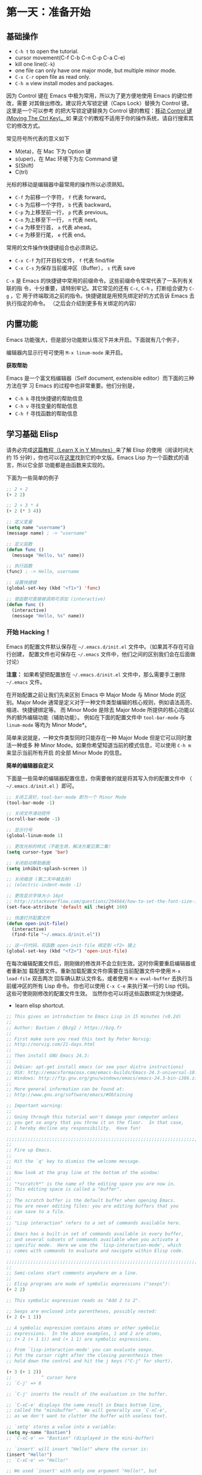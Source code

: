 #+HTML_HEAD: <link rel="stylesheet" type="text/css" href="http://www.pirilampo.org/styles/readtheorg/css/htmlize.css"/>
#+HTML_HEAD: <link rel="stylesheet" type="text/css" href="http://www.pirilampo.org/styles/readtheorg/css/readtheorg.css"/>

#+HTML_HEAD: <script src="https://ajax.googleapis.com/ajax/libs/jquery/2.1.3/jquery.min.js"></script>
#+HTML_HEAD: <script src="https://maxcdn.bootstrapcdn.com/bootstrap/3.3.4/js/bootstrap.min.js"></script>
#+HTML_HEAD: <script type="text/javascript" src="http://www.pirilampo.org/styles/lib/js/jquery.stickytableheaders.js"></script>
#+HTML_HEAD: <script type="text/javascript" src="http://www.pirilampo.org/styles/readtheorg/js/readtheorg.js"></script>

* 第一天：准备开始

** 基础操作
- =C-h t= to open the tutorial.
- cursor movement(C-f C-b C-n C-p C-a C-e)
- kill one line(=C-k=)
- one file can only have one major mode, but multiple minor mode.
- =C-x C-r= open file as read only.
- =C-h m= view install modes and packages.
因为 Control 键在 Emacs 中极为常用，所以为了更方便地使用 Emacs 的键位修改，需要
对其做出修改。建议将大写锁定键（Caps Lock）替换为 Control 键。这里是一个可以参考
的把大写锁定键替换为 Control 键的教程：[[https://www.emacswiki.org/emacs/MovingTheCtrlKey][移动 Control 键 (Moving The Ctrl Key)。]]如
果这个的教程不适用于你的操作系统，请自行搜索其它的修改方式。

常见符号所代表的意义如下

-  M(eta)，在 Mac 下为 Option 键
-  s(uper)，在 Mac 环境下为左 Command 键
-  S(Shift)
-  C(trl)

光标的移动是编辑器中最常用的操作所以必须熟知。

-  =C-f= 为前移一个字符， =f= 代表 forward。
-  =C-b= 为后移一个字符， =b= 代表 backward。
-  =C-p= 为上移至前一行， =p= 代表 previous。
-  =C-n= 为上移至下一行， =n= 代表 next。
-  =C-a= 为移至行首， =a= 代表 ahead。
-  =C-e= 为移至行尾， =e= 代表 end。

常用的文件操作快捷键组合也必须熟记。

-  =C-x C-f= 为打开目标文件， =f= 代表 find/file
-  =C-x C-s= 为保存当前缓冲区（Buffer）， =s= 代表 save

=C-x= 是 Emacs 的快捷键中常用的前缀命令。这些前缀命令常常代表了一系列有关联的指
令，十分重要，请特别牢记。其它常见的还有 =C-c=, =C-h= 。打断组合键为 =C-g= ，它
用于终端取消之前的指令。快捷键就是用预先绑定好的方式告诉 Emacs 去执行指定的命令。
（之后会介绍到更多有关绑定的内容）

** 内置功能

Emacs 功能强大，但是部分功能默认情况下并未开启。下面就有几个例子，

编辑器内显示行号可使用 =M-x linum-mode= 来开启。

*获取帮助*

Emacs 是一个富文档编辑器（Self document, extensible editor）而下面的三种方法在学
习 Emacs 的过程中也非常重要。他们分别是，

-  =C-h k= 寻找快捷键的帮助信息
-  =C-h v= 寻找变量的帮助信息
-  =C-h f= 寻找函数的帮助信息


** 学习基础 Elisp

请务必完成[[https://learnxinyminutes.com/docs/elisp/][这篇教程（Learn X in Y Minutes）]]来了解 Elisp 的使用（阅读时间大约 15
分钟），你也可以在[[https://learnxinyminutes.com/docs/zh-cn/elisp-cn/][这里]]找到它的中文版。Emacs Lisp 为一个函数式的语言，所以它全部
功能都是由函数来实现的。

下面为一些简单的例子

#+BEGIN_SRC emacs-lisp
    ;; 2 + 2
    (+ 2 2)

    ;; 2 + 3 * 4
    (+ 2 (* 3 4))

    ;; 定义变量
    (setq name "username")
    (message name) ; -> "username"

    ;; 定义函数
    (defun func ()
      (message "Hello, %s" name))

    ;; 执行函数
    (func) ; -> Hello, username

    ;; 设置快捷键
    (global-set-key (kbd "<f1>") 'func)

    ;; 使函数可直接被调用可添加 (interactive)
    (defun func ()
      (interactive)
      (message "Hello, %s" name))
#+END_SRC

*** 开始 Hacking！

Emacs 的配置文件默认保存在 =~/.emacs.d/init.el= 文件中。（如果其不存在可自行创建，
配置文件也可保存在 =~/.emacs= 文件中，他们之间的区别我们会在后面做讨论）

**注意：** 如果希望把配置放在 =~/.emacs.d/init.el= 文件中，那么需要手工删除
=~/.emacs= 文件。

在开始配置之前让我们先来区别 Emacs 中 Major Mode 与 Minor Mode 的区别。Major
Mode 通常是定义对于一种文件类型编辑的核心规则，例如语法高亮、缩进、快捷键绑定等。
而 Minor Mode 是除去 Major Mode 所提供的核心功能以外的额外编辑功能（辅助功能）。
例如在下面的配置文件中 =tool-bar-mode= 与 =linum-mode= 等均为 Minor Mode*。

简单来说就是，一种文件类型同时只能存在一种 Major Mode 但是它可以同时激活一种或多
种 Minor Mode。如果你希望知道当前的模式信息，可以使用 =C-h m= 来显示当前所有开启
的全部 Minor Mode 的信息。

*简单的编辑器自定义*

下面是一些简单的编辑器配置信息，你需要做的就是将其写入你的配置文件中
（ =~/.emacs.d/init.el= ）即可。

#+BEGIN_SRC emacs-lisp
    ;; 关闭工具栏，tool-bar-mode 即为一个 Minor Mode
    (tool-bar-mode -1)

    ;; 关闭文件滑动控件
    (scroll-bar-mode -1)

    ;; 显示行号
    (global-linum-mode 1)

    ;; 更改光标的样式（不能生效，解决方案见第二集）
    (setq cursor-type 'bar)

    ;; 关闭启动帮助画面
    (setq inhibit-splash-screen 1)

    ;; 关闭缩进 (第二天中被去除)
    ;; (electric-indent-mode -1)

    ;; 更改显示字体大小 16pt
    ;; http://stackoverflow.com/questions/294664/how-to-set-the-font-size-in-emacs
    (set-face-attribute 'default nil :height 160)

    ;; 快速打开配置文件
    (defun open-init-file()
      (interactive)
      (find-file "~/.emacs.d/init.el"))

    ;; 这一行代码，将函数 open-init-file 绑定到 <f2> 键上
    (global-set-key (kbd "<f2>") 'open-init-file)
#+END_SRC

在每次编辑配置文件后，刚刚做的修改并不会立刻生效。这时你需要重启编辑器或者重新加
载配置文件。重新加载配置文件你需要在当前配置文件中使用 =M-x load-file= 双击两次
回车确认默认文件名，或者使用 =M-x eval-buffer= 去执行当前缓冲区的所有 Lisp 命令。
你也可以使用 =C-x C-e= 来执行某一行的 Lisp 代码。这些可使刚刚修改的配置文件生效。
当然你也可以将这些函数绑定为快捷键。
- learn elisp shortcut.
#+begin_src emacs-lisp
;; This gives an introduction to Emacs Lisp in 15 minutes (v0.2d)
;;
;; Author: Bastien / @bzg2 / https://bzg.fr
;;
;; First make sure you read this text by Peter Norvig:
;; http://norvig.com/21-days.html
;;
;; Then install GNU Emacs 24.3:
;;
;; Debian: apt-get install emacs (or see your distro instructions)
;; OSX: http://emacsformacosx.com/emacs-builds/Emacs-24.3-universal-10.6.8.dmg
;; Windows: http://ftp.gnu.org/gnu/windows/emacs/emacs-24.3-bin-i386.zip
;;
;; More general information can be found at:
;; http://www.gnu.org/software/emacs/#Obtaining

;; Important warning:
;;
;; Going through this tutorial won't damage your computer unless
;; you get so angry that you throw it on the floor.  In that case,
;; I hereby decline any responsibility.  Have fun!

;;;;;;;;;;;;;;;;;;;;;;;;;;;;;;;;;;;;;;;;;;;;;;;;;;;;;;;;;;;;;;;;;;;;;;;;
;;
;; Fire up Emacs.
;;
;; Hit the `q' key to dismiss the welcome message.
;;
;; Now look at the gray line at the bottom of the window:
;;
;; "*scratch*" is the name of the editing space you are now in.
;; This editing space is called a "buffer".
;;
;; The scratch buffer is the default buffer when opening Emacs.
;; You are never editing files: you are editing buffers that you
;; can save to a file.
;;
;; "Lisp interaction" refers to a set of commands available here.
;;
;; Emacs has a built-in set of commands available in every buffer,
;; and several subsets of commands available when you activate a
;; specific mode.  Here we use the `lisp-interaction-mode', which
;; comes with commands to evaluate and navigate within Elisp code.

;;;;;;;;;;;;;;;;;;;;;;;;;;;;;;;;;;;;;;;;;;;;;;;;;;;;;;;;;;;;;;;;;;;;;;;;
;;
;; Semi-colons start comments anywhere on a line.
;;
;; Elisp programs are made of symbolic expressions ("sexps"):
(+ 2 2)

;; This symbolic expression reads as "Add 2 to 2".

;; Sexps are enclosed into parentheses, possibly nested:
(+ 2 (+ 1 1))

;; A symbolic expression contains atoms or other symbolic
;; expressions.  In the above examples, 1 and 2 are atoms,
;; (+ 2 (+ 1 1)) and (+ 1 1) are symbolic expressions.

;; From `lisp-interaction-mode' you can evaluate sexps.
;; Put the cursor right after the closing parenthesis then
;; hold down the control and hit the j keys ("C-j" for short).

(+ 3 (+ 1 2))
;;           ^ cursor here
;; `C-j' => 6

;; `C-j' inserts the result of the evaluation in the buffer.

;; `C-xC-e' displays the same result in Emacs bottom line,
;; called the "minibuffer".  We will generally use `C-xC-e',
;; as we don't want to clutter the buffer with useless text.

;; `setq' stores a value into a variable:
(setq my-name "Bastien")
;; `C-xC-e' => "Bastien" (displayed in the mini-buffer)

;; `insert' will insert "Hello!" where the cursor is:
(insert "Hello!")
;; `C-xC-e' => "Hello!"

;; We used `insert' with only one argument "Hello!", but
;; we can pass more arguments -- here we use two:

(insert "Hello" " world!")
;; `C-xC-e' => "Hello world!"

;; You can use variables instead of strings:
(insert "Hello, I am " my-name)
;; `C-xC-e' => "Hello, I am Bastien"

;; You can combine sexps into functions:
(defun hello () (insert "Hello, I am " my-name))
;; `C-xC-e' => hello

;; You can evaluate functions:
(hello)
;; `C-xC-e' => Hello, I am Bastien

;; The empty parentheses in the function's definition means that
;; it does not accept arguments.  But always using `my-name' is
;; boring, let's tell the function to accept one argument (here
;; the argument is called "name"):

(defun hello (name) (insert "Hello " name))
;; `C-xC-e' => hello

;; Now let's call the function with the string "you" as the value
;; for its unique argument:
(hello "you")
;; `C-xC-e' => "Hello you"

;; Yeah!

;; Take a breath.

;;;;;;;;;;;;;;;;;;;;;;;;;;;;;;;;;;;;;;;;;;;;;;;;;;;;;;;;;;;;;;;;;;;;;;;;
;;
;; Now switch to a new buffer named "*test*" in another window:

(switch-to-buffer-other-window "*test*")
;; `C-xC-e'
;; => [screen has two windows and cursor is in the *test* buffer]

;; Mouse over the top window and left-click to go back.  Or you can
;; use `C-xo' (i.e. hold down control-x and hit o) to go to the other
;; window interactively.

;; You can combine several sexps with `progn':
(progn
  (switch-to-buffer-other-window "*test*")
  (hello "you"))
;; `C-xC-e'
;; => [The screen has two windows and cursor is in the *test* buffer]

;; Now if you don't mind, I'll stop asking you to hit `C-xC-e': do it
;; for every sexp that follows.

;; Always go back to the *scratch* buffer with the mouse or `C-xo'.

;; It's often useful to erase the buffer:
(progn
  (switch-to-buffer-other-window "*test*")
  (erase-buffer)
  (hello "there"))

;; Or to go back to the other window:
(progn
  (switch-to-buffer-other-window "*test*")
  (erase-buffer)
  (hello "you")
  (other-window 1))

;; You can bind a value to a local variable with `let':
(let ((local-name "you"))
  (switch-to-buffer-other-window "*test*")
  (erase-buffer)
  (hello local-name)
  (other-window 1))

;; No need to use `progn' in that case, since `let' also combines
;; several sexps.

;; Let's format a string:
(format "Hello %s!\n" "visitor")

;; %s is a place-holder for a string, replaced by "visitor".
;; \n is the newline character.

;; Let's refine our function by using format:
(defun hello (name)
  (insert (format "Hello %s!\n" name)))

(hello "you")

;; Let's create another function which uses `let':
(defun greeting (name)
  (let ((your-name "Bastien"))
    (insert (format "Hello %s!\n\nI am %s."
                    name       ; the argument of the function
                    your-name  ; the let-bound variable "Bastien"
                    ))))

;; And evaluate it:
(greeting "you")

;; Some functions are interactive:
(read-from-minibuffer "Enter your name: ")

;; Evaluating this function returns what you entered at the prompt.

;; Let's make our `greeting' function prompt for your name:
(defun greeting (from-name)
  (let ((your-name (read-from-minibuffer "Enter your name: ")))
    (insert (format "Hello!\n\nI am %s and you are %s."
                    from-name ; the argument of the function
                    your-name ; the let-bound var, entered at prompt
                    ))))

(greeting "Bastien")

;; Let's complete it by displaying the results in the other window:
(defun greeting (from-name)
  (let ((your-name (read-from-minibuffer "Enter your name: ")))
    (switch-to-buffer-other-window "*test*")
    (erase-buffer)
    (insert (format "Hello %s!\n\nI am %s." your-name from-name))
    (other-window 1)))

;; Now test it:
(greeting "Bastien")

;; Take a breath.

;;;;;;;;;;;;;;;;;;;;;;;;;;;;;;;;;;;;;;;;;;;;;;;;;;;;;;;;;;;;;;;;;;;;;;;;
;;
;; Let's store a list of names:
;; If you want to create a literal list of data, use ' to stop it from
;; being evaluated - literally, "quote" the data.
(setq list-of-names '("Sarah" "Chloe" "Mathilde"))

;; Get the first element of this list with `car':
(car list-of-names)

;; Get a list of all but the first element with `cdr':
(cdr list-of-names)

;; Add an element to the beginning of a list with `push':
(push "Stephanie" list-of-names)

;; NOTE: `car' and `cdr' don't modify the list, but `push' does.
;; This is an important difference: some functions don't have any
;; side-effects (like `car') while others have (like `push').

;; Let's call `hello' for each element in `list-of-names':
(mapcar 'hello list-of-names)

;; Refine `greeting' to say hello to everyone in `list-of-names':
(defun greeting ()
    (switch-to-buffer-other-window "*test*")
    (erase-buffer)
    (mapcar 'hello list-of-names)
    (other-window 1))

(greeting)

;; Remember the `hello' function we defined above?  It takes one
;; argument, a name.  `mapcar' calls `hello', successively using each
;; element of `list-of-names' as the argument for `hello'.

;; Now let's arrange a bit what we have in the displayed buffer:

(defun replace-hello-by-bonjour ()
    (switch-to-buffer-other-window "*test*")
    (goto-char (point-min))
    (while (search-forward "Hello")
      (replace-match "Bonjour"))
    (other-window 1))

;; (goto-char (point-min)) goes to the beginning of the buffer.
;; (search-forward "Hello") searches for the string "Hello".
;; (while x y) evaluates the y sexp(s) while x returns something.
;; If x returns `nil' (nothing), we exit the while loop.

(replace-hello-by-bonjour)

;; You should see all occurrences of "Hello" in the *test* buffer
;; replaced by "Bonjour".

;; You should also get an error: "Search failed: Hello".
;;
;; To avoid this error, you need to tell `search-forward' whether it
;; should stop searching at some point in the buffer, and whether it
;; should silently fail when nothing is found:

;; (search-forward "Hello" nil 't) does the trick:

;; The `nil' argument says: the search is not bound to a position.
;; The `'t' argument says: silently fail when nothing is found.

;; We use this sexp in the function below, which doesn't throw an error:

(defun hello-to-bonjour ()
    (switch-to-buffer-other-window "*test*")
    (erase-buffer)
    ;; Say hello to names in `list-of-names'
    (mapcar 'hello list-of-names)
    (goto-char (point-min))
    ;; Replace "Hello" by "Bonjour"
    (while (search-forward "Hello" nil 't)
      (replace-match "Bonjour"))
    (other-window 1))

(hello-to-bonjour)

;; Let's colorize the names:

(defun boldify-names ()
    (switch-to-buffer-other-window "*test*")
    (goto-char (point-min))
    (while (re-search-forward "Bonjour \\(.+\\)!" nil 't)
      (add-text-properties (match-beginning 1)
                           (match-end 1)
                           (list 'face 'bold)))
    (other-window 1))

;; This functions introduces `re-search-forward': instead of
;; searching for the string "Bonjour", you search for a pattern,
;; using a "regular expression" (abbreviated in the prefix "re-").

;; The regular expression is "Bonjour \\(.+\\)!" and it reads:
;; the string "Bonjour ", and
;; a group of            | this is the \\( ... \\) construct
;;   any character       | this is the .
;;   possibly repeated   | this is the +
;; and the "!" string.

;; Ready?  Test it!

(boldify-names)

;; `add-text-properties' adds... text properties, like a face.

;; OK, we are done.  Happy hacking!

;; If you want to know more about a variable or a function:
;;
;; C-h v a-variable RET
;; C-h f a-function RET
;;
;; To read the Emacs Lisp manual with Emacs:
;;
;; C-h i m elisp RET
;;
;; To read an online introduction to Emacs Lisp:
;; https://www.gnu.org/software/emacs/manual/html_node/eintr/index.html

;; Thanks to these people for their feedback and suggestions:
;; - Wes Hardaker
;; - notbob
;; - Kevin Montuori
;; - Arne Babenhauserheide
;; - Alan Schmitt
;; - LinXitoW
;; - Aaron Meurer
#+end_src
*** 插件管理

使用默认的插件管理系统（可在菜单栏 =Options > Manage Emacs Packages= 中找到）安
装 [[http://company-mode.github.io/][Company]] 插件，他是一个用于代码补全的插件。它的名字代表补全一切的意思（ *Comp*
lete *Any* thing）。因为默认的插件管理系统提供的插件十分有限，所以我们会在之后的
几天中继续将其强化。

使用的下面的配置将 Company-mode 在全局模式下激活

#+BEGIN_SRC emacs-lisp
    ; 开启全局 Company 补全
    (global-company-mode 1)
#+END_SRC
- navigate in the global company mode =M-p M-n=
*** Org-mode

简单的 Org-mode 使用，它可以列出提纲，并方便地使用 =tab= 键来对其进行展开与关闭。
=C-c C-t= 可以将一个条目转换成一条待办事件。

#+begin_src emacs-lisp
    * 为一级标题
    ** 为二级标题
    *** 为三级标题并以此类推
#+end_src
- =C-c C-t= insert todo item. =C-c C-t= on todo item, label DONE.
- [ ], =C-c C-c= check in the check box.
- =<s TAB= auto complete source code block.
* 第二天：高级自定义

*说在最前面*

如果你想深入学习 Emacs Lisp 可以阅读 GNU 提供的 [[https://www.gnu.org/software/emacs/manual/html_mono/eintr.html][An Introduction to Programming
in Emacs Lisp]] 。（也可以 =M-x info= 然后选择 Emacs Lisp Intro）

我们先解决前一天中遇到的一些问题。首先是在对象是一个缓冲区局部变量（Buffer-local
variable）的时候，比如这里的 =cursor-type= ，我们需要区分 =setq= 与
=setq-default= ： =setq= 设置当前缓冲区（Buffer）中的变量值， =setq-default= 设
置的为全局的变量的值（具体内容可以在 [[http://stackoverflow.com/questions/18172728/the-difference-between-setq-and-setq-default-in-emacs-lisp][StackOverflow 找到]]）。下面是一个例子，用于
设置光标样式的方法。

#+BEGIN_SRC emacs-lisp
    (setq-default cursor-type 'bar)
#+END_SRC

今天我们需要将第一天关闭的自动缩进 (=electric-indent-mode=) 从配置文件中去除，它
是 Emacs 24.4 中加入的新特性，你可以在这篇[[http://emacsredux.com/blog/2014/01/19/a-peek-at-emacs-24-dot-4-auto-indentation-by-default/][文章]]中找到更多关于它的内容。我们之前关
闭它是因为，它存在不理想的缩进效果（在 Emacs Lisp 中用分号做注释时
=fancy-comment= 会造成很远的缩进，其实解决方法是使用 Emacs Lisp 推荐的两个分号而
不是一个 =;;= ，这样就可以避免这个问题。于是我们也就将其从配置文件中删除）

因为通常我们的配置文件以及项目文件均使用版本控制系统，所以自动生成的备份文件就显
得有些多余。我们还可以禁止 Emacs 自动生成备份文件，例如 =init.el~= 。（ =~= 为后
缀的文件为自动生成的备份文件）我们可以使用下面的方法将其关闭。

#+BEGIN_SRC emacs-lisp
    (setq make-backup-files nil)
#+END_SRC

关于分屏的使用，如果你已经读过 Emacs 自带的教程，现在你应该已经掌握了基本的分屏
操作方法了。关于分屏的更多内容你可以在[[https://www.gnu.org/software/emacs/manual/html_node/emacs/Split-Window.html][这里]]找到。

-  =C-x 1= 仅保留当前窗口
-  =C-x 2= 将当前窗口分到上边
-  =C-x 3= 将当前窗口分到右边

使用下面的配置来加入最近打开过文件的选项让我们更快捷的在图形界面的菜单中打开最近
编辑过的文件。

#+BEGIN_SRC emacs-lisp
    (require 'recentf)
    (recentf-mode 1)
    (setq recentf-max-menu-item 10)

    ;; 这个快捷键绑定可以用之后的插件 counsel 代替
    ;; (global-set-key (kbd "C-x C-r") 'recentf-open-files)
#+END_SRC

=require= 的意思为从文件中加载特性，你可以在杀哥的网站读到关于 Emacs Lisp 库系统
的更多内容，文章在[[http://ergoemacs.org/emacs/elisp_library_system.html][这里]]。

使用下面的配置文件将删除功能配置成与其他图形界面的编辑器相同，即当你选中一段文字
之后输入一个字符会替换掉你选中部分的文字。

#+BEGIN_SRC emacs-lisp
    (delete-selection-mode 1)
#+END_SRC

下面的这些函数可以让你找到不同函数，变量以及快捷键所定义的文件位置。因为非常常用
所以我们建议将其设置为与查找文档类似的快捷键（如下所示），

-  =find-function= （ =C-h C-f= ）
-  =find-variable= （ =C-h C-v= ）
-  =find-function-on-key= （ =C-h C-k= ）

在我们进入下一个部分之间让我们来看看使用 =~/.emacs.d/init.el= 与 =~/.emacs= 的区
别（更多关于他们区别的讨论可在[[http://emacs.stackexchange.com/questions/1/are-there-any-advantages-to-using-emacs-d-init-el-instead-of-emacs][这里]]找到）。简单来说请使用前者，因为它有下面的两个
优点，

-  它可以更好将所有 Emacs 相关的文件整合在一个目录内（干净的 =HOME= ，网盘备份等优点）
-  更好的版本控制

** Emacs 也很美

*配置插件源*

在进行美化之前我们需要配置插件的源（默认的源非常有限），最常使用的是 [[https://melpa.org/][MELPA]]
（Milkypostman's Emacs Lisp Package Archive）。它有非常多的插件（3000 多个插件）。
一个插件下载的次数多并不能说明它非常有用，也许这个插件是其他的插件的依赖。在[[https://melpa.org/#/getting-started][这里]]
你可以找到其安装使用方法。添加源后，我们就可以使用 =M-x package-list-packages=
来查看所有 MELPA 上的插件了。在表单中可以使用 =I= 来标记安装 =D= 来标记删除，
=U= 来更新，并用 =X= 来确认。

你可以直接将下面的代码复制到你的配置文件顶端，从而直接使用 Melpa 作为插件的源。
你可以将你需要的插件名字写在 =my/packages= 中，Emacs 在启动时会自动下载未被安装
的插件。


#+BEGIN_SRC emacs-lisp
    (when (>= emacs-major-version 24)
        (require 'package)
        (package-initialize)
        (setq package-archives '(("gnu"   . "http://elpa.emacs-china.org/gnu/")
                         ("melpa" . "http://elpa.emacs-china.org/melpa/"))))

   ;; 注意 elpa.emacs-china.org 是 Emacs China 中文社区在国内搭建的一个 ELPA 镜像

    ;; cl - Common Lisp Extension
    (require 'cl)

    ;; Add Packages
    (defvar my/packages '(
                   ;; --- Auto-completion ---
                   company
                   ;; --- Better Editor ---
                   hungry-delete
                   swiper
                   counsel
                   smartparens
                   ;; --- Major Mode ---
                   js2-mode
                   ;; --- Minor Mode ---
                   nodejs-repl
                   exec-path-from-shell
                   ;; --- Themes ---
                   monokai-theme
                   ;; solarized-theme
                   ) "Default packages")

    (setq package-selected-packages my/packages)

    (defun my/packages-installed-p ()
        (loop for pkg in my/packages
              when (not (package-installed-p pkg)) do (return nil)
              finally (return t)))

    (unless (my/packages-installed-p)
        (message "%s" "Refreshing package database...")
        (package-refresh-contents)
        (dolist (pkg my/packages)
          (when (not (package-installed-p pkg))
            (package-install pkg))))

    ;; Find Executable Path on OS X
    (when (memq window-system '(mac ns))
      (exec-path-from-shell-initialize))
#+END_SRC

关于上面这段配置代码有几个知识点，首先就是这段配置文件中用到了 =loop for ... in=
，它来自 =cl= 即 Common Lisp 扩展。 =for= , =in=, =collect= 均为 =cl-loop= 中的
保留关键字。下面是一些简单的 =cl-loop= 的使用示例：

#+BEGIN_SRC emacs-lisp
    ;; 遍历每一个缓冲区（Buffer）
    (cl-loop for buf in (buffer-list)
             collect (buffer-file-name buf))

    ;; 寻找 729 的平方根（设置最大为 100 为了防止无限循环）
    (cl-loop for x from 1 to 100
             for y = (* x x)
             until (>= y 729)
             finally return (list x (= y 729)))
#+END_SRC

你可以在[[http://www.gnu.org/software/emacs/manual/html_mono/cl.html#Loop-Facility][这里]]找到更多关于循环的使用说明。

其次就是它使用到了 =quote=, 它其实就是我们之前常常见到的 ='= （单引号）的完全体。
因为它在 Lisp 中十分常用，所以就提供了简写的方法。

#+BEGIN_SRC emacs-lisp
    ;; 下面两行的效果完全相同的
    (quote foo)
    'foo
#+END_SRC

=quote= 的意思是不要执行后面的内容，返回它原本的内容（具体请参考下面的例子）

#+BEGIN_SRC emacs-lisp
    (print '(+ 1 1)) ;; -> (+ 1 1)
    (print (+ 1 1))  ;; -> 2
#+END_SRC

更多关于 =quote= 的内容可以在[[https://www.gnu.org/software/emacs/manual/html_node/elisp/Quoting.html][这里]]找到，或者在[[http://stackoverflow.com/questions/134887/when-to-use-quote-in-lisp][这里]]找到 StackOverflow 上对于它的讨论。

这样我们就可以区分下面三行代码的区别，

#+BEGIN_SRC emacs-lisp
    ;; 第一种
    (setq package-selected-packages my/packages)
    ;; 第二种
    (setq package-selected-packages 'my/packages)
    ;; 第三种
    (setq package-selected-packages (quote my/packages))
#+END_SRC

第一种设置是在缓冲区中设置一个名为 =package-selected-packages= 的变量，将其的值
设定为 =my/packages= 变量的值。第二种和第三种其实是完全相同的，将一个名为
=package-selected-packages= 的变量设置为 =my/packages= 。

我们可以用下面代码将 Emacs 设置为开启默认全屏，

#+BEGIN_SRC emacs-lisp
    (setq initial-frame-alist (quote ((fullscreen . maximized))))
#+END_SRC

我们也可以启用自动括号匹配（Highlight Matching Parenthesis），随后会介绍插件来增
强这个匹配的功能。你可以在[[https://www.gnu.org/software/emacs/manual/html_node/emacs/Hooks.html][这里]]读到关于钩子的更多信息。

#+BEGIN_SRC emacs-lisp
    (add-hook 'emacs-lisp-mode-hook 'show-paren-mode)
#+END_SRC

高亮当前行，当文本内容很多时可以很容易找到光标的位置。

#+BEGIN_SRC emacs-lisp
    (global-hl-line-mode 1)
#+END_SRC

*安装主题*

#+BEGIN_SRC emacs-lisp
    (add-to-list my/packages 'monokai-theme)
#+END_SRC

然后使用下面的配置使其每次打开编辑器时加载主题，

#+BEGIN_SRC emacs-lisp
    (load-theme 'monokai 1)
#+END_SRC

*推荐插件*

-  [[http://company-mode.github.io/][company]]
-  [[https://github.com/nflath/hungry-delete][hungry-delete]]
-  [[https://github.com/nonsequitur/smex][Smex]] (如果你使用 Counsel 来增强你的 =M-x= ，那么就不需要再安装 Smex 了)
-  [[https://github.com/abo-abo/swiper][Swiper & Counsel]]
-  [[https://github.com/Fuco1/smartparens][smartparens]]

使用 =M-x customize-group= 后选择对应的插件名称，可以进入可视化选项区对指定的插
件做自定义设置。当选择 Save for future session 后，刚刚做的设计就会被保存在你的
配置文件（ =init.el= ）中。关于各个插件的安装与使用方法通常都可以在其官方页面找
到（GitHub Pages 或者是项目仓库中的 README 文件）。我们强烈建议大家在安装这些插
件后阅读使用方法来更好的将它们使用到你的日常工作当中使效率最大化。

** JavaScript IDE

Emacs 提供的默认 JavaScript Major Mode 并不是非常好用。所以我们可以将默认的模式
替换成 [[https://github.com/mooz/js2-mode][js2-mode]] 一个比默认模式好用的 Major Mode。我们可以通过 MELPA 来下载它，然
后用下面的代码将其启用。

#+BEGIN_SRC emacs-lisp
    (setq auto-mode-alist
          (append
           '(("\\.js\\'" . js2-mode))
           auto-mode-alist))
#+END_SRC

你可以在[[https://www.gnu.org/software/emacs/manual/html_node/elisp/Auto-Major-Mode.html][这里]]（How Emacs Chooses a Major Mode）找到 Emacs 是如何选择何时该选用何
种 Major Mode 的方法。

在这里我们需要知道 =auto-mode-alist= 的作用，这个变量是一个 [[https://www.emacswiki.org/emacs/AssociationList][AssociationList]]，它
使用正则表达式（REGEXP）的规则来匹配不同类型文件应使用的 Major Mode。 下面是几个
正则表达式匹配的例子，

#+BEGIN_SRC emacs-lisp
    (("\\`/tmp/fol/" . text-mode)
     ("\\.texinfo\\'" . texinfo-mode)
     ("\\.texi\\'" . texinfo-mode)
     ("\\.el\\'" . emacs-lisp-mode)
     ("\\.c\\'" . c-mode)
     ("\\.h\\'" . c-mode)
     …)
#+END_SRC

下面是如何添加新的模式与对应文件类型的例子（与我们配置 =js2-mode= 时相似的例子），

#+BEGIN_SRC emacs-lisp
    (setq auto-mode-alist
      (append
       ;; File name (within directory) starts with a dot.
       '(("/\\.[^/]*\\'" . fundamental-mode)
         ;; File name has no dot.
         ("/[^\\./]*\\'" . fundamental-mode)
         ;; File name ends in ‘.C’.
         ("\\.C\\'" . c++-mode))
       auto-mode-alist))
#+END_SRC

在 =js2-mode= 模式中会提供

-  语法高亮
-  语法检查器（Linter）

执行缓冲区的代码可以使用 =nodejs-repl= 插件，它需要你的机器上已经安装了 NodeJS。
然而在 Mac OS X 上可能会出现找不到 NodeJS 可执行文件的问题，要解决这个问题你需要
安装另外一个 =exec-path-from-shell= 的插件并将其启用。

#+BEGIN_SRC emacs-lisp
    (when (memq window-system '(mac ns))
      (exec-path-from-shell-initialize))
#+END_SRC

有了 =nodejs-repl= 我们就可以方便的测试和开发我们的 JavaScript 代码了（你可以在
[[https://github.com/mooz/js2-mode][这里]]找到更多关于它的使用方法）。

*** Org-mode 进阶

在 Org-mode 中你可以直接开启新的缓冲区（Buffer）直接用相应的 Major Mode 来编辑代
码块内的内容。在代码块中使用 =C-c '= 会直接打开对应模式的缓冲区（不仅限于 Lisp）。
这样就使在 Org-mode 中编辑代码变的十分方便快捷。

使用 =<s= 然后 Tab 可以直接插入代码块的代码片段（Snippet），更多类似的代码片段
（Org-mode Easy Templates）可以在[[http://orgmode.org/manual/Easy-Templates.html][这里]]找到。

#+BEGIN_EXAMPLE
  ,#+BEGIN_SRC emacs-lisp
    ;; Your code goes here
    ;; 你的代码写在这里
  ,#+END_SRC
#+END_EXAMPLE

*添加 Org-mode 文本内语法高亮*

#+BEGIN_SRC emacs-lisp
    (require 'org)
    (setq org-src-fontify-natively t)
#+END_SRC

在 Org-mode 中重置有序列表序号可以直接使用 M-<RET> 。

*Agenda 的使用*

#+BEGIN_SRC emacs-lisp
    ;; 设置默认 Org Agenda 文件目录
    (setq org-agenda-files '("~/org"))

    ;; 设置 org-agenda 打开快捷键
    (global-set-key (kbd "C-c a") 'org-agenda)
#+END_SRC

你只需将你的 =*.org= 文件放入上面所指定的文件夹中就可以开始使用 Agenda
模式了。

-  =C-c C-s= 选择想要完成的时间
-  =C-c C-d= 选择想要结束的时间
-  =C-c a= 可以打开 Agenda 模式菜单并选择不同的可视方式（ =r= ）

* 第三天：配置文件模块化（上）


** 多文件存储配置文件(上)

将不同的配置代码放置到不同的文件中，使其模块化，这让我们的后续维护变得更加简单。
下面是我们现在的 =~/.emacs.d/= 目录中的样子，

#+BEGIN_EXAMPLE
├── auto-save-list # 自动生成的保存数据
├── elpa           # 下载的插件目录
├── init.el        # 我们的配置文件
└── recentf        # 最近访问的文件列表
#+END_EXAMPLE

通常我们只保存配置文件和对其进行版本控制，其他的插件均为在第一次使用编辑器时再通
过网络重新下载，当然你也可以选择将全部配置文件进行版本控制来保证自己时刻拥有最稳
定的生产环境。

Elisp 中并没有命名空间（Namespace），换句话说就是所有的变量均为全局变量，所以其
命名方法就变的非常重要。下面是一个简单的命名规则，

#+BEGIN_EXAMPLE
#自定义变量可以使用自己的名字作为命名方式（可以是变量名或者函数名）
my/XXXX

#模式命名规则
ModeName-mode

#模式内的变量则可以使用
ModeName-VariableName
#+END_EXAMPLE

遵守上面的命名规则可以最大程度的减少命名冲突发生的可能性。

现在我们想将原本混合在一起的配置文件分为下面的几个模块（每一个模块为一个独立的配
置文件并将其保存在指定的子目录中），它们分别是

#+BEGIN_EXAMPLE
init-packages.el        # 插件管理
init-ui.el              # 视觉层配置
init-better-defaults.el # 增强内置功能
init-keybindings.el     # 快捷键绑定
init-org.el             # Org 模式相关的全部设定
custome.el              # 存放使用编辑器接口产生的配置信息
#+END_EXAMPLE

下面为将配置文件进行模块化后的目录结构，

#+BEGIN_EXAMPLE
├── init.el
└── lisp
    ├── comstom.el
    ├── init-better-defaults.el
    ├── init-helper.el
    ├── init-keybindings.el
    ├── init-packages.el
    ├── init-ui.el
    └── init-org.el
#+END_EXAMPLE

使用模块化配置就可以让我们在之后的配置中迅速的定位与更改配置内容，让整个过程变得
更有条理也更加高效。

和之前一样 =init.el= 是配置文件的入口，现在它便成为了所有模块配置文件的入口，所
以要使用这些模块时，我们需要在其中引用需要加载的模块。下面以 =init-packages.el=
（此配置为添加插件的模块） 为例，详细说明如何模块化以及应用的方法。

下面是在模块化配置之前，我们所使用的配置文件 =~/.emacs.d/init.el= 的样子，我们将
所有的配置代码都放置在了同一个文件中（如下所示）

下面为 =~/.emacs.d/init.el= 文件的内容

#+BEGIN_SRC emacs-lisp
;;  __        __             __   ___
;; |__)  /\  /  ` |__/  /\  / _` |__
;; |    /~~\ \__, |  \ /~~\ \__> |___
;;                      __   ___        ___      ___
;; |\/|  /\  |\ |  /\  / _` |__   |\/| |__  |\ |  |
;; |  | /~~\ | \| /~~\ \__> |___  |  | |___ | \|  |
(when (>= emacs-major-version 24)
    (require 'package)
    (package-initialize)
    (setq package-archives '(("gnu"   . "http://elpa.emacs-china.org/gnu/")
                         ("melpa" . "http://elpa.emacs-china.org/melpa/"))))

;; cl - Common Lisp Extension
(require 'cl)

;; Add Packages
(defvar my/packages '(
			   ;; --- Auto-completion ---
			   company
			   ;; --- Better Editor ---
			   smooth-scrolling
			   hungry-delete
			   swiper
			   counsel
			   smartparens
			   ;; --- Major Mode ---
			   js2-mode
			   markdown-mode
			   ;; --- Minor Mode ---
			   ;; Quick Note Taking
			   deft
			   ;; JavaScript REPL
			   nodejs-repl
			   ;; Find OS X Executable Helper Package
;; ...
#+END_SRC

之前为了更好的区分不同的区域我使用的方法是使用 ASCII Art 然后再以关键字来做搜索
跳转，但是这样再编辑工程中依旧十分缓慢和麻烦。于是我们现在要将配置文件全部模块化，
把不同部分的配置代码放置在不同的配置文件中，并在入口文件（ =~/.emacs.d/init.el=
）中依次引用不用的模块。

下面为 =~/.emacs.d/lisp/init-packages.el= 模块中的代码

#+BEGIN_SRC emacs-lisp
;;  __        __             __   ___
;; |__)  /\  /  ` |__/  /\  / _` |__
;; |    /~~\ \__, |  \ /~~\ \__> |___
;;                      __   ___        ___      ___
;; |\/|  /\  |\ |  /\  / _` |__   |\/| |__  |\ |  |
;; |  | /~~\ | \| /~~\ \__> |___  |  | |___ | \|  |
(when (>= emacs-major-version 24)
    (require 'package)
    (package-initialize)
    (setq package-archives '(("gnu"   . "http://elpa.emacs-china.org/gnu/")
                         ("melpa" . "http://elpa.emacs-china.org/melpa/"))))

;; cl - Common Lisp Extension
(require 'cl)

;; Add Packages
(defvar my/packages '(
			   ;; --- Auto-completion ---
			   company
			   ;; --- Better Editor ---
			   smooth-scrolling
			   hungry-delete
			   swiper
			   counsel
			   smartparens
			   popwin
			   ;; --- Major Mode ---
			   js2-mode
			   markdown-mode

;; ...

;; 文件末尾
(provide 'init-packages)
#+END_SRC

下面为 =~/.emacs.d/init.el= 入口文件中的代码

#+BEGIN_SRC emacs-lisp
(package-initialize)

(add-to-list 'load-path "~/.emacs.d/lisp/")

;; Package Management
;; -----------------------------------------------------------------
(require 'init-packages)
#+END_SRC

模块化要做的其实非常简单，我们要做的其实就是把某一个更改编辑器某定部分（例如，插
件管理，显示层，快捷键绑定等）的配置代码写入一个独立的文件中并在末尾为其添加
=(provide 'modul-name)= (这里我们的模块名为 =init-packages= )使其可以在入口文件
中被调用，然后再在入口文件中将其引用既可。

这里需要注意的是，我们需要在入口文件中添加 =(add-to-list 'load-path
"~/.emacs.d/lisp/")= 这可以让 Emacs 找到需要加载的模块所处的位置。

更多模块化的配置文件可以在[[https://github.com/zilongshanren/Learning-Emacs/tree/day3][这里]]找到。

** Major 与 Minor Mode 详解

在这一节我们将详细介绍 Major Mode 与 Minor Mode 去区别。每一个文件类型都对应一个
Major Mode，它提供语法高亮以及缩进等基本的编辑支持功能，然后而 Minor Mode 则提供
其余的增强性的功能（例如 =linum-mode= ）。

在 Emacs 中，Major Mode 又分为三种，

- =text-mode= ，用于编辑文本文件
- =special-mode= ，特殊模式（很少见）
- =prog-mode= ，所有的编程语言的父模式

# TODO: Explan what is prog-mode

在每一个模式（mode）中它的名称与各个变量还有函数都是有特定的命名规则，比如所有的
模式都被命名为 =ModeName-mode= ，里面所设置的快捷键则为 =ModeName-mode-key-map=
，而所有的钩子则会被命名为 =ModeName-mode-hook= 。

注明：为了保持阅读的完整性，部分第三天的关于默认编辑器优化的内容被移至第四天。

* 第四天：配置文件模块化（下）以及使用优化

** 配置文件模块化（下）

在这一部分我们首先需要知道的是什么是 =features= 。在 Emacs 中每一个 =feature= 都
是一个 Elisp 符号，用于代表一个 Lisp 插件（Package）。

当一个插件调用 =(provide 'symbol_name)= 函数时，Emacs 就会将这个符号加入到
=features= 的列表中去。你可以在[[http://ergoemacs.org/emacs/elisp_feature_name.html][这里]]读到更多关于 feature 的内容。

接着我们需要弄明白的是 =load-file= , =load= , =require= , =autoload= 之间的区别。
（他们之间区别的链接已经再前面贴过了，你也可以在[[http://ergoemacs.org/emacs/elisp_library_system.html][这里]]找到之前同样的链接）

简单来说， =load-file= 用于打开某一个指定的文件，用于当你不想让 Emacs 来去决定加
载某个配置文件时（ =.el= 或者 =.elc= 文件）。

=load= 搜索 =load-path= 中的路径并打开第一个所找到的匹配文件名的文件。此方法用于
你预先不知道文件路径的时候。

=require= 加载还未被加载的插件。首先它会查看变量 =features= 中是否存在所要加载的
符号如果不存在则使用上面提到的 =load= 将其载入。（有点类似于其他编程语言中的
=import= ）

=autoload= 用于仅在函数调用时加载文件，使用此方法可以大大节省编辑器的启动时间。

# TODO: 补充魔法注释的内容

** 更好的默认设置

在这一节我们会配置我们的编辑器使其有更好的使用体验。整个过程就如同搭积木一般，将
更好的体验建立在已有的功能基础之上。这样的优化使整个过程变得更高效，也更有趣。

下面的代码可以是 Emacs 自动加载外部修改过的文件。

#+BEGIN_SRC emacs-lisp
(global-auto-revert-mode 1)
#+END_SRC

使用下面的代码可以关闭自己生产的保存文件（之前我们已经关闭过了 Emacs 自动生产的
备份文件了，现在是关闭自动保存文件）。

#+BEGIN_SRC emacs-lisp
(setq auto-save-default nil)
#+END_SRC

如果你发现你在使用中发现了那些编辑行为与你预期的不相符时，你可以通过搜索引擎去寻
找解决方案然后将其加入你的配置中并打造一个真正属于你的神器！

=popwin= 插件可以自动将光标移动到，新创建的窗口中。使用下面的代码将其启用，

#+BEGIN_SRC emacs-lisp
(require 'popwin)
(popwin-mode 1)
#+END_SRC

也许你并不喜欢听到错误时的“哔哔”的警告提示音，使用下面的代码你可以关闭 Emacs 中的警告音，

#+BEGIN_SRC emacs-lisp
(setq ring-bell-function 'ignore)
#+END_SRC

每一次当 Emacs 需要与你确认某个命令时需要输入 =(yes or no)= 比较麻烦，所有我们可
以使用下面的代码，设置一个别名将其简化为只输入 =(y or n)= 。

#+BEGIN_SRC emacs-lisp
(fset 'yes-or-no-p 'y-or-n-p)
#+END_SRC

*** 代码缩进

=indent-region= 可以帮我们重新缩进所选区域的代码，但是每一次都选中十分麻烦。使用
下面的代码可以一次重新缩进全部缓冲区的代码。（之后也会介绍更好用的，代码格式美化
的插件）

#+BEGIN_SRC emacs-lisp
  (defun indent-buffer()
    (interactive)
    (indent-region (point-min) (point-max)))

  (defun indent-region-or-buffer()
    (interactive)
    (save-excursion
      (if (region-active-p)
          (progn
            (indent-region (region-beginning) (region-end))
            (message "Indent selected region."))
        (progn
          (indent-buffer)
          (message "Indent buffer.")))))
#+END_SRC

然后再将其用下面的代码将其绑定为快捷键，第一个 =\= 用于将紧跟的 =\= 进行逃脱（escape）。

#+BEGIN_SRC emacs-lisp
(global-set-key (kbd "C-M-\\") 'indent-region-or-buffer)
#+END_SRC

*** 缩写补全

使用下面的代码我们可以开启 =abbrev= 模式并定义一个缩写表，每当我们输入下面的缩写
并以空格结束时，Emacs 就会将其自动展开成为我们所需要的字符串。

#+BEGIN_SRC emacs-lisp
  (setq-default abbrev-mode t)
  (define-abbrev-table 'global-abbrev-table '(
                                              ;; Shifu
                                              ("8zl" "zilongshanren")
                                              ;; Tudi
                                              ("8lxy" "lixinyang")
                                             ))
#+END_SRC

上面的缩写前使用的 =8= 也类似于命名空间的作用，使其不会与我们所常用的字符串冲突。

*** Hippie 补全

Company 有时候补全功能并不是非常理想，这时就可以使用 Hippie Expand 来完成补全。
Company Mode 补全效果不理想的原因是在不同的区域中会使用不同的后端函数来完成补全，
但是当后端补全函数不能被激活时，则补全就不会被激活。


我们可以将下面的代码加入到我们的配置文件中，来增强 Hippie Expand 的功能，

#+BEGIN_SRC emacs-lisp
  (setq hippie-expand-try-function-list '(try-expand-debbrev
                                          try-expand-debbrev-all-buffers
                                          try-expand-debbrev-from-kill
                                          try-complete-file-name-partially
                                          try-complete-file-name
                                          try-expand-all-abbrevs
                                          try-expand-list
                                          try-expand-line
                                          try-complete-lisp-symbol-partially
                                          try-complete-lisp-symbol))
#+END_SRC

然后将其绑定为快捷键，使我们可以更方便的使用它。

#+BEGIN_SRC emacs-lisp
(global-set-key (kbd "s-/") 'hippie-expand)
#+END_SRC

** Dired Mode

Dired Mode 是一个强大的模式它能让我们完成和文件管理相关的所有操作。

使用 =C-x d= 就可以进入 Dired Mode，这个模式类似于图形界面系统中的资源管理器。你
可以在其中查看文件和目录的详细信息，对他们进行各种操作，甚至复制粘贴缓冲区中的内
容。下面是一些常用的操作（下面的所有键均需在 Dired Mode 下使用），

- =+= 创建目录
- =g= 刷新目录
- =C= 拷贝
- =D= 删除
- =R= 重命名
- =d= 标记删除
- =u= 取消标记
- =x= 执行所有的标记

这里有几点可以优化的地方。第一是删除目录的时候 Emacs 会询问是否递归删除或拷贝，
这也有些麻烦我们可以用下面的配置将其设定为默认递归删除目录（出于安全原因的考虑，
也许你需要保持此行为。所有文中的配置请务必按需配置）。

#+BEGIN_SRC emacs-lisp
(setq dired-recursive-deletes 'always)
(setq dired-recursive-copies 'always)
#+END_SRC

第二是，每一次你进入一个回车进入一个新的目录中是，一个新的缓冲区就会被建立。这使
得我们的缓冲区列表中充满了大量没有实际意义的记录。我们可以使用下面的代码，让
Emacs 重用唯一的一个缓冲区作为 Dired Mode 显示专用缓冲区。

#+BEGIN_SRC emacs-lisp
(put 'dired-find-alternate-file 'disabled nil)

;; 主动加载 Dired Mode
;; (require 'dired)
;; (defined-key dired-mode-map (kbd "RET") 'dired-find-alternate-file)

;; 延迟加载
(with-eval-after-load 'dired
    (define-key dired-mode-map (kbd "RET") 'dired-find-alternate-file))
#+END_SRC

使用延迟加载可以使编辑器加载速度有所提升。

启用 =dired-x= 可以让每一次进入 Dired 模式时，使用新的快捷键 =C-x C-j= 就可以进
入当前文件夹的所在的路径。

#+BEGIN_SRC emacs-lisp
(require 'dired-x)
#+END_SRC

使用 =(setq dired-dwin-target 1)= 则可以使当一个窗口（frame）中存在两个分屏
（window）时，将另一个分屏自动设置成拷贝地址的目标。

最后如果你是 Mac OS X 的用户，可以安装 =reveal-in-osx-finder= 这个插件（你可以在
[[https://melpa.org/#/reveal-in-osx-finder][这里]]找到它），它可以将任意文件直接在 Finder 中打开。你想安装这个插件，将其添加至
第二天的插件列表中即可，下次启动 Emacs 时，它就会自动帮你完成下载。

** Org-mode 管理 Emacs 配置

Org-mode 下的文学编程将颠覆你对于 Emacs 的看法。因为我们也可以使用 Org 来管理
Emacs 的配置文件（笔者和他的师傅其实更倾向于模块管理配置文件）。

你需要将下面的代码放入配置入口文件（ =init.el= ）中，

#+BEGIN_SRC emacs-lisp
(package-initialize)

(require 'org-install)
(require 'ob-tangle)
(org-babel-load-file (expand-file-name "org-file-name.org" user-emacs-directory))
#+END_SRC

之后我们需要做的仅仅只是将所有的配置文件放入 Org 模式中的代码块即可，并使用目录
结构来表述你的配置文件再把它保存在与入口文件相同的目录中即可（文件名为
=org-file-name.org= ）。Emacs 会提取其中的配置并使其生效。这样做的好处是可以使自
己和他人更直观的，理解你的配置文件或者代码。

* 第五天：打造前端开发神器


照例我们先修复一些现在存在的小问题。首先是自动配对的小问题，在 Emacs Lisp 中我们
有时候只需要一个 ='= 但是 Emacs 很好心的帮我们做了补全，但这并不是我们需要的。我
们可以通过下面的代码来让使 Emacs Lisp 在 Emacs 中的编辑变得更方便（可以将其添加
至 =init-default.el= 配置文件中）。

#+BEGIN_SRC emacs-lisp
  (sp-local-pair 'emacs-lisp-mode "'" nil :actions nil)
  (sp-local-pair 'lisp-interaction-mode "'" nil :actions nil)

  ;; 也可以把上面两句合起来
  (sp-local-pair '(emacs-lisp-mode lisp-interaction-mode) "'" nil :actions nil)
#+END_SRC

在添加配置代码后重启 Emacs 使其生效。当然这个方法你也可以运用在其他的各个 Major
Mode 中，如果你不想 Emacs 对某些符号进行类似的自动匹配补全。

=show-paren-mode= 可以使鼠标在括号上是高亮其所匹配的另一半括号，然而我们想要光标
在括号内时就高亮包含内容的两个括号，使用下面的代码就可以做到这一点。

#+BEGIN_SRC emacs-lisp
(define-advice show-paren-function (:around (fn) fix-show-paren-function)
  "Highlight enclosing parens."
  (cond ((looking-at-p "\\s(") (funcall fn))
        (t (save-excursion
             (ignore-errors (backward-up-list))
             (funcall fn)))))
#+END_SRC

Lisp 的宏（Macro）类似于 C++ 中的模板，并可以生产新的代码（你可以在[[http://stackoverflow.com/questions/267862/what-makes-lisp-macros-so-special][这里]]找到更多
关于宏的讨论）。使用它，我们可以增强某个函数的功能而不去更改这个函数的代码。

还有一个小问题就是解决在不同系统中的换行符，例如在 DOS 系统下的 =\r(^M)= 换行符，
这让我们有时候在 Unix 系统中很是头疼，因为它的存在会使版本控制误以为整行的代码都
被修改过而造成不必要的麻烦。（你可以在[[http://unix.stackexchange.com/questions/32001/what-is-m-and-how-do-i-get-rid-of-it][这里]]找到更多关于 =\r(^M)= 的信息）

我们用两种方式来处理这个问题，隐藏这个换行符或者将其删除。首先下面是隐藏的方法，

#+BEGIN_SRC emacs-lisp
  (defun hidden-dos-eol ()
    "Do not show ^M in files containing mixed UNIX and DOS line endings."
    (interactive)
    (unless buffer-display-table
      (setq buffer-display-table (make-display-table)))
    (aset buffer-display-table ?\^M []))
#+END_SRC

使用下面的代码则可以定义函数将此换行符删除，

#+BEGIN_SRC emacs-lisp
  (defun remove-dos-eol ()
    "Replace DOS eolns CR LF with Unix eolns CR"
    (interactive)
    (goto-char (point-min))
    (while (search-forward "\r" nil t) (replace-match "")))
#+END_SRC

** web-mode

Emacs 自带的 HTML Mode 使用起来并不是那么的方便，而 web-mode 则是一个非常常用也
很强大的用于编辑前端代码的 Major Mode（你可以在[[https://github.com/fxbois/web-mode][这里]]找到更多关于它的信息）。

首先我们需要安装它，照例我们需要将其添加至我们的插件列表中去。

#+BEGIN_SRC emacs-lisp
  (defvar xinyang/packages '(
                             ;; 你其他的插件在这里
                             web-mode
                             ) "Default packages")
#+END_SRC

在安装完成后我们就可以开始配置它了，首先我们需要做的是将所有的 =*.html= 文件都使
用 web-mode 来打开。

#+BEGIN_SRC emacs-lisp
  (setq auto-mode-alist
        (append
         '(("\\.js\\'" . js2-mode))
         '(("\\.html\\'" . web-mode))
         auto-mode-alist))
#+END_SRC

这样所有的 HTML 代码在 Emacs 中就会之间启用 web-mode 而非默认的 HTML Mode 了。你
可以阅读它的[[http://web-mode.org/][文档]]来学习更多 web-mode 详细的使用方法。

例如使用 =M-;= 就可以注释当前行代码或选中行的代码。

接下来我们来做更多细节的配置，首先是缩减的大小的设置。因为 web-mode 支持在 HTML
文件中存在多语言，所以我们可以对不同的语言的缩减做出设置。下面的代码用于设置初始
的代码缩进，

#+BEGIN_SRC emacs-lisp
(defun my-web-mode-indent-setup ()
  (setq web-mode-markup-indent-offset 2) ; web-mode, html tag in html file
  (setq web-mode-css-indent-offset 2)    ; web-mode, css in html file
  (setq web-mode-code-indent-offset 2)   ; web-mode, js code in html file
  )
(add-hook 'web-mode-hook 'my-web-mode-indent-setup)
#+END_SRC

下面的函数可以用于在两个空格和四个空格之间进行切换，

#+BEGIN_SRC emacs-lisp
(defun my-toggle-web-indent ()
  (interactive)
  ;; web development
  (if (or (eq major-mode 'js-mode) (eq major-mode 'js2-mode))
      (progn
        (setq js-indent-level (if (= js-indent-level 2) 4 2))
        (setq js2-basic-offset (if (= js2-basic-offset 2) 4 2))))

  (if (eq major-mode 'web-mode)
      (progn (setq web-mode-markup-indent-offset (if (= web-mode-markup-indent-offset 2) 4 2))
             (setq web-mode-css-indent-offset (if (= web-mode-css-indent-offset 2) 4 2))
             (setq web-mode-code-indent-offset (if (= web-mode-code-indent-offset 2) 4 2))))
  (if (eq major-mode 'css-mode)
      (setq css-indent-offset (if (= css-indent-offset 2) 4 2)))

  (setq indent-tabs-mode nil))

(global-set-key (kbd "C-c t i") 'my-toggle-web-indent)
#+END_SRC
** js2-refactor

js2-refactor 是一个用于重构 JavaScript 的插件，它是一个 Minor Mode，你可以在
[[https://github.com/magnars/js2-refactor.el][GitHub]] 找到更多关于这个插件的信息。

我们使用刚刚所提到的方法来安装 js2-refactor 插件。

在安装完成后，添加一个钩子（Hook）：

#+BEGIN_SRC emacs-lisp
  (add-hook 'js2-mode-hook #'js2-refactor-mode)
  (js2r-add-keybindings-with-prefix "C-c C-m")
#+END_SRC

我们可以使用 =C-c C-m= 然后输入功能前缀，例如 =em= 是 extract-method 的前缀。更
多的功能和使用方法也可以在上面给出的链接中找到，所有的前缀也可以在[[https://github.com/magnars/js2-refactor.el#refactorings][这里]]找到。

** 优化 occur 与 imenu

下面的代码用于配置 Occur Mode 使其默认搜索当前被选中的或者在光标下的字符串：

#+BEGIN_SRC emacs-lisp
  (defun occur-dwim ()
    "Call `occur' with a sane default."
    (interactive)
    (push (if (region-active-p)
              (buffer-substring-no-properties
               (region-beginning)
               (region-end))
            (let ((sym (thing-at-point 'symbol)))
              (when (stringp sym)
                (regexp-quote sym))))
          regexp-history)
    (call-interactively 'occur))
  (global-set-key (kbd "M-s o") 'occur-dwim)
#+END_SRC

=dwim= 是按我说的做的缩写（Do what I mean）。

Occur 可以用于显示变量或函数的定义，我们可以通过 popwin 的 customize-group 将定
义显示设置为右边而不是默认的底部（ =customize-group > popwin > Popup Window
Position= 设置为 right），也可以在这里对其宽度进行调节。

Occur 与普通的搜索模式不同的是，它可以使用 Occur-Edit Mode (在弹出的窗口中按 =e=
进入编辑模式) 对搜索到的结果进行之间的编辑。

imenu 可以显示当前所有缓冲区的列表，下面的配置可以让其拥有更精确的跳转，

#+BEGIN_SRC emacs-lisp
  (defun js2-imenu-make-index ()
        (interactive)
        (save-excursion
          ;; (setq imenu-generic-expression '((nil "describe\\(\"\\(.+\\)\"" 1)))
          (imenu--generic-function '(("describe" "\\s-*describe\\s-*(\\s-*[\"']\\(.+\\)[\"']\\s-*,.*" 1)
                                     ("it" "\\s-*it\\s-*(\\s-*[\"']\\(.+\\)[\"']\\s-*,.*" 1)
                                     ("test" "\\s-*test\\s-*(\\s-*[\"']\\(.+\\)[\"']\\s-*,.*" 1)
                                     ("before" "\\s-*before\\s-*(\\s-*[\"']\\(.+\\)[\"']\\s-*,.*" 1)
                                     ("after" "\\s-*after\\s-*(\\s-*[\"']\\(.+\\)[\"']\\s-*,.*" 1)
                                     ("Function" "function[ \t]+\\([a-zA-Z0-9_$.]+\\)[ \t]*(" 1)
                                     ("Function" "^[ \t]*\\([a-zA-Z0-9_$.]+\\)[ \t]*=[ \t]*function[ \t]*(" 1)
                                     ("Function" "^var[ \t]*\\([a-zA-Z0-9_$.]+\\)[ \t]*=[ \t]*function[ \t]*(" 1)
                                     ("Function" "^[ \t]*\\([a-zA-Z0-9_$.]+\\)[ \t]*()[ \t]*{" 1)
                                     ("Function" "^[ \t]*\\([a-zA-Z0-9_$.]+\\)[ \t]*:[ \t]*function[ \t]*(" 1)
                                     ("Task" "[. \t]task([ \t]*['\"]\\([^'\"]+\\)" 1)))))
  (add-hook 'js2-mode-hook
                (lambda ()
                  (setq imenu-create-index-function 'js2-imenu-make-index)))

  (global-set-key (kbd "M-s i") 'counsel-imenu)
#+END_SRC

** expand-region

使用同样的方法将 expand-region 添加至我们的插件列表中，重启 Emacs 安装插件。

再为其绑定一个快捷键，

#+BEGIN_SRC emacs-lisp
  (global-set-key (kbd "C-=") 'er/expand-region)
#+END_SRC

使用这个插件可以使我们更方便的选中一个区域。（更多使用方法和文档可以在[[https://github.com/magnars/expand-region.el][这里]]找到）

** iedit

iedit 是一个可以同时编辑多个区域的插件，它类似 Sublime Text 中的多光标编辑。它的 GitHub 仓库在[[https://github.com/victorhge/iedit][这里]]。

我们将其绑定快捷键以便更快捷的使用这个模式（ =C-;= 为默认快捷键），

#+BEGIN_SRC emacs-lisp
  (global-set-key (kbd "M-s e") 'iedit-mode)
#+END_SRC

我们可以使用 Customized-group 来更改其高亮的背景色，将 =highlight= 改为 =region= 。

** Org 导出

使用 =C-c C-e= 可以将 Org-mode 文档导出为你需要的格式，例如 HTML 或者 PDF 文件。
你现在看到的这本教程就是由 Org-mode 所导出生成的。

* 第六天：代码片段与语法检查器

在开始前我们需要注意的是之前模块化的配置文件 =init-keybindings.el= 应该放在所有
调用模块的最后面，因为也许在设置快捷键时某些函数还未被加载。

我们可以使用下面的配置来在 Company-mode 中使用 =C-n= 与 =C-p= 来选择补全项，

#+BEGIN_SRC emacs-lisp
  (with-eval-after-load 'company
    (define-key company-active-map (kbd "M-n") nil)
    (define-key company-active-map (kbd "M-p") nil)
    (define-key company-active-map (kbd "C-n") #'company-select-next)
    (define-key company-active-map (kbd "C-p") #'company-select-previous))
#+END_SRC

** Org-mode 进阶使用

在学习代码片段和语法检查器（Linter）之前，我们先来学习一下如何使用 Org-mode 来做
学习笔记和安排工作时间。我们用下面的配置代码来设置一个模板（其中设置了待办事项的
优先级还有触发键），

#+BEGIN_SRC emacs-lisp
  (setq org-capture-templates
        '(("t" "Todo" entry (file+headline "~/.emacs.d/gtd.org" "工作安排")
           "* TODO [#B] %?\n  %i\n"
           :empty-lines 1)))
#+END_SRC

我们也可以为其绑定一个快捷键，

#+BEGIN_SRC emacs-lisp
  (global-set-key (kbd "C-c r") 'org-capture)
#+END_SRC

这个功能除了可以记录待办事项还有其他许许多多的功能例如获取将当前浏览器中的
URL（下面的例子只在 Mac OS X 平台有效）。

#+BEGIN_SRC emacs-lisp
  (defun YOUR_NAME/retrieve-chrome-current-tab-url()
    "Get the URL of the active tab of the first window"
    (interactive)
        (let ((result (do-applescript
                       (concat
                        "set frontmostApplication to path to frontmost application\n"
                        "tell application \"Google Chrome\"\n"
                        " set theUrl to get URL of active tab of first window\n"
                        " set theResult to (get theUrl) \n"
                        "end tell\n"
                        "activate application (frontmostApplication as text)\n"
                        "set links to {}\n"
                        "copy theResult to the end of links\n"
                        "return links as string\n"))))
          (format "%s" (s-chop-suffix "\"" (s-chop-prefix "\"" result)))))
#+END_SRC

更多有关 Org-capture 的内容可以在[[http://orgmode.org/manual/Capture.html][这里]]找到。

Org-pomodoro 是一个番茄时间工作法的插件（更多关于这个工作法的信息可以在[[https://en.wikipedia.org/wiki/Pomodoro_Technique][这里]]找到）。
它的 GitHub 地址在[[https://github.com/lolownia/org-pomodoro][这里]]。在 =(require 'org-pomodoro)= 后可以通过 Customize-group
来对其进行设置，包括不同休息种类的时长。

因为每次保存中文的时候都需要选择解码，我们可以使用下面的配置将文本解码设置默认为 UTF-8，

#+BEGIN_SRC emacs-lisp
  (set-language-environment "UTF-8")
#+END_SRC

当 org-mode 不能生效时，我们需要将与 Org 相关的配置放置于 =with-eval-after-load= 中，

#+BEGIN_SRC emacs-lisp
  (with-eval-after-load 'org
    ;; Org 模式相关设定
    )
#+END_SRC

** 批量修改文件名

=C-x C-q= 就可以直接在 Dired Mode 中进行编辑，使用之前学的 iedit-mode 和区域选择
就可以直接对多个文件进行重命名编辑了。

** 搜索与替换

全局搜索在我们的编辑工作中是不可缺少的，今天我们介绍的是 ag。它是非常快速的命令
行搜索工具，它是 Linux 的所有搜索工具中最快的。

#+BEGIN_EXAMPLE
ag > pt > ack > grep
#+END_EXAMPLE

在使用 ag 前我们需要进行安装，下面是 Mac OS X 与 Ubuntu 下的安装方法，

#+BEGIN_EXAMPLE
# Mac OS X 通过 Homebrew 安装
brew install the_silver_searcher

# Ubuntu 下安装
apt-get install silversearcher-ag

# Windows 下通过 msys2 安装（确保在 path 中）
pacman -S mingw-w64-i686-ag # 32 位电脑
pacman -S mingw-w64-x86_64-ag # 64 位电脑
#+END_EXAMPLE

安装好 ag 后我们就可以安装 helm-ag 插件了。（它的 GitHub 仓库地址在[[https://github.com/syohex/emacs-helm-ag][这里]]）在安装
完成后可以为其设置快捷键，

#+BEGIN_SRC emacs-lisp
  (global-set-key (kbd "C-c p s") 'helm-do-ag-project-root)
#+END_SRC

使用这个插件我们同样可以在缓冲区对搜索到的结果进行直接的修改，这样就可以做到快速
的搜索与替换。

** 语法检查器（Linter）

语法检查器可以在开发动态语言（Interpreted/Dynamic Programming Language）时极大的
提高你的开发效率，它会实时的检查你的代码并将句法错误（Syntax Error）与静态语义
（Static Semantic Error）错误进行高亮与提示。

我们在这里使用的例子是 JavaScript 的语法检查器 eslint 它的安装方法可以在[[https://github.com/eslint/eslint][这里]]找到。

在安装好语法检查器后就可以安装 flycheck 的插件了，它的 GitHub 的地址在[[https://github.com/flycheck/flycheck][这里]]。

使用下面的代码可以将 flycheck-mode 在特定模式下激活（下面的例子就是只有在打开
JavaScript 时才会激活语法检查器），

#+BEGIN_SRC emacs-lisp
  (add-hook 'js2-mode-hook 'flycheck-mode)
#+END_SRC

使用 =flycheck-verify-setup= 可以进行语法检查器的选择。

eslint 检查器的配置也可以使用项目目录下的 =.eslintrc= 来进行配置，更多配置方法可
以在[[http://eslint.org/docs/user-guide/configuring][这里]]找到。

** 代码块

=yasnippet= 是一个代码块补全的插件（[[https://github.com/capitaomorte/yasnippet][GitHub]] 地址）。使用下面的配置文件将其在所有
的编程语言的模式中激活。

#+BEGIN_SRC emacs-lisp
  (yas-reload-all)
  (add-hook 'prog-mode-hook #'yas-minor-mode)
#+END_SRC

自定义代码块的方法可以在上面提供的链接中找到。

*** auto-yasnippet

[[https://github.com/abo-abo/auto-yasnippet][auto-yasnippet]] 也是一个非常好用代码块补全插件。安装并未其设置快捷键，

#+BEGIN_SRC emacs-lisp
  (global-set-key (kbd "H-w") #'aya-create)
  (global-set-key (kbd "H-y") #'aya-expand)
#+END_SRC

简单的使用方法就是使用 =~= 来定义模板，然后调用 =aya-create= 再使用 =aya-expand= 来使用模板。
* 第七天：Evil 模式

开始之前我们先将 =C-w= 来使其可以向后删除一个单词，这样就可以与 Shell 中的快捷键操作同步。

#+BEGIN_SRC emacs-lisp
(global-set-key (kbd "C-w") 'backward-kill-word)
#+END_SRC

如果你不是 Vim 的用户，你可以选择跳过这一天的内容。但是我们强烈建议你花一些时间
来学习基本的 Vim 操作，即使 Emacs 是你的最爱 Vim 的快捷键也在一定程度会增加你的
编辑效率。基础的 Vim 操作可以在[[http://www.openvim.com/][这里]]学会。

Evil 模式中的 State 就相当与 Vim 中的模式，常用的模式有下面几种（后面对于了相应
的 Emacs 中的 State），

- Normal Mode -> Normal State
- Insert Mode -> Insert State
- Visual Mode -> Visual State
- Motion Mode -> Motion State

还有一个 Emacs 中的特殊状态是 Emacs State。

** Evil 的安装

照例我们需要将 Evil 插件添加至我们的插件列表中来完成安装。在重启 Emacs 完成安装
后可以添加下面的代码将其激活。

#+BEGIN_SRC emacs-lisp
(evil-mode 1)
#+END_SRC

在激活 Evil 模式后就可以，在 Emacs 中使用 Vim 的快捷键了。有一点需要注意 =C-u=
在 Emacs 中有特殊的功所（Universal args）以能我们可以通过使用 =customize-group=
来对 Evil 模式进行修改，将 =Evil Want C U Scroll= 设置为开启。

下面的代码可以将 =insert state map= 中的快捷键清空，使其可以回退（Fallback）到
Emacs State 中，这样我们之前的 Emacs State 里面定义的 =C-w= 等快捷键就不会被
=evil insert minor mode state= 所覆盖，

#+BEGIN_SRC emacs-lisp
(setcdr evil-insert-state-map nil)
(define-key evil-insert-state-map [escape] 'evil-normal-state)
#+END_SRC

这样你就可以使用 Evil 来在 Emacs 中完成百分之八十作用的快捷键操作了。

完整的 Evil Mode 的 PDF 版本的操作指南可以在[[https://bytebucket.org/lyro/evil/raw/default/doc/evil.pdf][这里]]找到，建议从 Vim 转 Emacs 的用户
多次阅读来完整的掌握这个模式的使用方法。

** Evil 模式插件

*** Leader Key

在 Emacs 中使用 Leader Key 可以通过 [[https://github.com/cofi/evil-leader][evil-leader]] 来实现。你需要做的就是在安装后将其激活即可。

 *提示*: 根据[[https://github.com/cofi/evil-leader][cofi/evil-leader]] 的说明，你应该在激活 evil-mode 之前就激活 global-evil-leader-mode，否则 evil-leader 在几个初始缓冲区(scratch, Message,...)上将不生效。

#+BEGIN_SRC emacs-lisp
(global-evil-leader-mode)
#+END_SRC


Leader Key 可以通过 customize-group 来进行设置（Evil Leader/Leader）。因为之后我
们会转移至 Spacemacs 所以我们可以将其设置为空格键 =SPC= 。

在通过下面的配置来设置简单的结合 Leader Key 快捷键组合（我们使用不同的键讲不同的
功能分组，例如我们使用 =f= 键来做关于文件的操作，使用 =b= 键来做关于缓冲区
（Buffer）的操作），

#+BEGIN_SRC emacs-lisp
(evil-leader/set-key
  "ff" 'find-file
  "bb" 'switch-to-buffer
  "0"  'select-window-0
  "1"  'select-window-1
  "2"  'select-window-2
  "3"  'select-window-3
  "w/" 'split-window-right
  "w-" 'split-window-below
  ":"  'counsel-M-x
  "wM" 'delete-other-windows
  )
#+END_SRC

注意上面窗口跳转相关的设置需要 window-numbering 安装后方可生效。

*** Window-numbering

这个插件可以让我们快速的使用 Leader Key 与数字键的组合来在多个窗口之间进行跳转。
它的 GitHub 地址可以在[[https://github.com/nschum/window-numbering.el][这里]]找到。

下载安装后通过下面的代码可以将其激活，

#+BEGIN_SRC emacs-lisp
(window-numbering-mode 1)
#+END_SRC

*** Evil-Surround

[[https://github.com/timcharper/evil-surround][Evil-surround]] 是一个 Vim 上非常常用的插件改写的，使用它可以快速的将选中区域进行
匹配的操作，例如选中区域两边同时进行添加或修改括号，引号等操作。

下载安装后使用下面的代码将其激活，

#+BEGIN_SRC emacs-lisp
(require 'evil-surround)
(global-evil-surround-mode)
#+END_SRC

简单的使用方法就是在选中所选区域后，使用 =S(= 来将选中区域包括在括号之中。如果想
将括号改变成 ="= 可以在选中后使用 =cs("=


*** Evil-nerd-commenter

这是一个快速添加与取消注释的插件，它的 GitHub 地址在[[https://github.com/redguardtoo/evil-nerd-commenter][这里]]。

使用下面代码可以将其激活，

#+BEGIN_SRC emacs-lisp
(evilnc-default-hotkeys)
#+END_SRC

使用下面的代码将其与 Evil 模式进行绑定，这里我们选择使用 =,/= 作为快捷键。

#+BEGIN_SRC emacs-lisp
(define-key evil-normal-state-map (kbd ",/") 'evilnc-comment-or-uncomment-lines)
(define-key evil-visual-state-map (kbd ",/") 'evilnc-comment-or-uncomment-lines)
#+END_SRC

*** Which-key

[[https://github.com/justbur/emacs-which-key][which-key]] 可以显示当前组合键下所有可以使用的全部组合键的选项。使用这个插件可以很
好的解决快捷键太多的问题，我们无需在记忆任何快捷键，而是根据自己的需求使用不同分
组的快捷键后再在其中去需找自己需要的功能。

在下载后可以使用下面的代码进行激活，

#+BEGIN_SRC emacs-lisp
(which-key-mode 1)
#+END_SRC

** Org Mode 中的搜索

=C-c a= 中可以根据提示使用 =s= 来进行关键字所搜。使用 =t= 则可以进行代办事项的搜索。




* 第八天：Cask 介绍与实践

什么是 Cask:

Cask 是一个 Emacs Lisp 的项目管理工具.

** Cask 的安装

Cask 的地址: [[https://github.com/cask/cask][Cask]]

可以使用如下命令安装 Cask:

#+BEGIN_SRC shell
curl -fsSL https://raw.githubusercontent.com/cask/cask/master/go | python
#+END_SRC

安装过程中 Cask 将会进行 Bootstrap, 安装一些包到~/.emacs.d 目录中.

安装完成之后需要将 Cask 的可执行文件目录加入到 PATH 中.

可以看到, Cask 的安装过程在 ~/.emacs.d 中新建了一个 .Cask 目录.

安装 Pallet: Pallet 是一个基于 Cask 的包管理工具, 可以使用 Emacs 的包安装方式安装.

然后使用以下代码启用 Pallet:

#+BEGIN_SRC emacs-lisp
(pallet-mode)
(pallet-init)    ; 在.emacs.d 中生成一个 Cask 文件, 写入源与现有包
(pallet-install) ; 将 elpa 中的 package 拷贝到.Cask/<you version>/elpa 目录中
#+END_SRC

然后在配置文件中加入以下代码(在其他包加载之前) :

#+BEGIN_SRC emacs-lisp
(require 'cask "<path-to-cask>/cask.el")
(cask-initialize)    ; 类似于 package-initialize
(require 'pallet)
(pallet-mode t)      ; 激活 pallet, 在安装包时将 Cask 文件写入相应信息
#+END_SRC

具体使用方式见文档: [[https://github.com/rdallasgray/pallet][Pallet]]

** 为何使用 Cask

- 使用 Cask 文件保存包的信息, 可以通过 *Cask install* 自动安装
- 当有多个版本的 Emacs 时, 将各版本的包单独存放

** 故障排除

*** Emacs24.5 时不能安装 *let-alist*

解决方案: 将 Gnu 的源加入源列表中, 示例代码如下(加入 Cask 文件)

#+BEGIN_SRC emacs-lisp
(source "gnu" "http://elpa.zilongshanren.com/gnu/")
#+END_SRC

*** 在 Emacs24.5 中没有定义 define-advice

define-advice 是一个 Emacs25 中加入的宏, 在 Emacs24 中不能使用, 可以使用
*defadvice* 代替:

#+BEGIN_SRC emacs-lisp
(defadvice show-paren-function (around fix-show-paren-function activate)
  (cond ((looking-at-p "\\s(") ad-do-it)
	(t (save-excursion
	     (ignore-errors (backward-up-list))
	     ad-do-it)))
  )
#+END_SRC

而且使用 defadvice 相比 define-advice 还有一个优点:

使用 define-advice 定义的代码, 当在 Normal 模式时光标两边的括号不会高亮, 而使用
defadvice 可以.

* 第九天：Macro 与 Use-package

这次主要介绍 Emacs Lisp 中的宏(Macro)以及 Use-package 插件.

** Macro

*** 什么是 Macro

宏是一种可以生成代码的代码. 类比与 C 语言中的宏以及 C++中的模板. 先看一个简单的例子:

#+BEGIN_SRC emacs-lisp
  (defmacro inc (var)
    (list 'setq var (list '1+ var)))

  (setq my-var 1)
  (setq my-var (+ 1 my-var))

  (macroexpand '(inc my-var))
#+END_SRC

以上这个宏的作用是将变量的值+1. 执行以上代码之后, *my-var* 的结果为 2.

可以使用 macroexpand 获得宏展开的结果, 如以上代码结果为:

#+BEGIN_SRC emacs-lisp
  (setq my-var (1+ my-var))
#+END_SRC

我们也可以使用函数来实现相同的功能, 但 Macro 与函数有以下两个区别:

1. 宏的参数并不会被马上求值, 解释器会先展开宏, 宏展开之后解释器才会执行宏展开的
   结果; 而函数的参数会马上求值
2. 宏的执行结果是一个表达式, 该表达式会立即被解释器执行; 而函数的结果是一个值

*** backquote

backquote 是指反引号(`), 即键盘上数字 1 左边的键.

当在 Emacs 输入 backquote 时会插入两个反引号, 可以使用以下代码关闭这个功能:

#+BEGIN_SRC emacs-lisp
  (sp-local-pair 'emacs-lisp-mode "`" nil :actions nil)
#+END_SRC

先看以下例子来体会 backquote 的作用:

#+BEGIN_SRC emacs-lisp
  (defun my-print (number)
    (message "This is a number: %d" number))

  (my-print 2)               ; 1. output= This is a number: 2
  (my-print (+ 2 3))         ; 2. output= This is a number: 5

  (quote (+ 1 1))
  ;; return a list= (+ 1 1)

  (defmacro my-print-2 (number)
    `(message "This is a number: %d" ,number))

  (my-print-2 2)             ; 3. output= This is a number: 2
  (my-print-2 (+ 2 3))       ; 4. output= This is a number: 5

  (setq my-var 2)
  (inc my-var)

  (defmacro inc2 (var1 var2)
    (list 'progn (list 'inc var1) (list 'inc var2)))

  (macroexpand '(inc2 my-var my-var))
  (macroexpand-all '(inc2 my-var my-var))
#+END_SRC

quote 的作用是返回后面的表达式, 不对表达式进行求值. 所以以下代码:

#+BEGIN_SRC emacs-lisp
  (quote (+ 1 1))
  ;; return a list= (+ 1 1)
#+END_SRC

并没有对表达式 *(+ 1 1)* 进行求值返回 2, 而是返回一个 list.

backquote 的作用与 quote 相似, 同样不对后面的表达式求值, 但是当 backquote 在宏中
与逗号(,)一起使用时, 用逗号修饰的变量将进行求值.

例如以下代码:

#+BEGIN_SRC emacs-lisp
  (defmacro my-print-2 (number)
    `(message "This is a number: %d" ,number))

  (pp (macroexpand '(my-print-2 (+ 2 3))))
  (my-print-2 (+ 2 3))
#+END_SRC

当输出 message 且 number 不带逗号时, *my-print-2* 的执行将提示错误. 因为宏不对参
数进行求值, 所以以上宏展开相当于:

#+BEGIN_SRC emacs-lisp
(message "This is a number:" number)
#+END_SRC

因为我们没有定义 number 变量, 所以执行出错.

而如果加入逗号, 则在宏展开时会对变量 *number* 进行求值, 展开结果为:

#+BEGIN_SRC emacs-lisp
  (message "This is a number: %d" (+ 2 3))
#+END_SRC

在调试宏的过程中, 可以使用 *macroexpand* 和 *macroexpand-all* 获取宏展开的结果.

关于 backquote 的更多讨论, 可以见以下地址: [[https://emacs-china.org/t/lisp/357][lisp 中的`与，是怎么用的？]]

*** 为什么使用宏

使用宏可以减少重复的代码, 以下是一个使用宏来定义函数的例子:

#+BEGIN_SRC emacs-lisp
  (defun prelude-search (query-url prompt)
    "Open the search url constructed with the QUERY-URL.
  PROMPT sets the `read-string prompt."
    (browse-url
     (concat query-url
             (url-hexify-string
              (if mark-active
                  (buffer-substring (region-beginning) (region-end))
                (read-string prompt))))))

  (defmacro prelude-install-search-engine (search-engine-name search-engine-url search-engine-prompt)                   ; #1
    "Given some information regarding a search engine, install the interactive command to search through them"
    `(defun ,(intern (format "prelude-%s" search-engine-name)) ()                                                       ; #2
         ,(format "Search %s with a query or region if any." search-engine-name)                                        ; #3
         (interactive)
         (prelude-search ,search-engine-url ,search-engine-prompt)))                                                    ; #4

  (prelude-install-search-engine "google"     "http://www.google.com/search?q="              "Google: ")                ; #5
  (prelude-install-search-engine "youtube"    "http://www.youtube.com/results?search_query=" "Search YouTube: ")
  (prelude-install-search-engine "github"     "https://github.com/search?q="                 "Search GitHub: ")
  (prelude-install-search-engine "duckduckgo" "https://duckduckgo.com/?t=lm&q="              "Search DuckDuckGo: ")
#+END_SRC

下面对以上代码进行讲解:

第#1 行, 通过 *prelude-install-search-engine* 定义了一个需要 3 个参数的宏, 这个
宏的作用是生成一个函数.

第#2 行, 通过 *intern* 生成一个符号作为函数名, 名称为　*prelude-xxx* , 其中 xxx
为第一个参数的值.

第#3 行, 生成了这个函数的描述.

第#4 行, 调用 *prelude-search* 函数进行搜索处理.

第#5 行, 调用这个宏定义了一个名为　*prelude-google* 的函数.

从以上代码可以知道, 我们利用宏生成了４个名称不同的函数, 避免了手动编写函数的问题
(因为这４个函数的代码非常相似, 根据 DRY 原则应该尽量避免做这种重复工作).

关于宏的更多内容, 可以阅读 *Paul Graham* 的著作　[[http://www.paulgraham.com/onlisp.html][《On Lisp》]]

#+RESULTS:
: prelude-duckduckgo


** Use-package

*** 简介

Use-package 是一个宏, 它能让你将一个包的 *require* 和它的相关的初始化等配置组织
在一起, 避免对同一个包的配置代码散落在不同的文件中.

Use-package 的更多信息参见以下地址: [[https://github.com/jwiegley/use-package][Use-package]]

*** 一些简单的用法

**** 更安全的 require

在 Emacs 中, 当我们要引入一个包时, 通常会使用以下代码:

#+BEGIN_SRC emacs-lisp
  (require 'package-name)
#+END_SRC

但是当 *package-name* 不在 *load-path* 中时, 以上代码会抛出错误. 使用
*Use-package* 可以避免:

#+BEGIN_SRC emacs-lisp
  (use-package package-name)
#+END_SRC

以上代码展开的结果如下:

#+BEGIN_SRC emacs-lisp
  (if
      (not
       (require 'package-name nil 't))
      (ignore
       (message
        (format "Cannot load %s" 'package-name))))
#+END_SRC

可以看到, *Use-package* 使用 *ignore* 来避免抛出错误, 这样当某个包不存在时,
*eamcs* 也能够正常启动.

**** 将配置集中

当我们引入某个包时, 有可能需要定义一些与这个包相关的变量, 使用 *Use-package* 实
现这个需求如下:

#+BEGIN_SRC emacs-lisp
  (use-package package-name
    :init
    (setq my-var1 "xxx")
    :config
    (progn
      (setq my-var2 "xxx")
      (setq my-var3 "xxx")
      )
    )
#+END_SRC

在上例中, *init* 后的代码在包的 require 之前执行, 如果这段代码出错则跳过包的 require.

*config* 后的代码在包的 require 之后执行.

*init* 与 *config* 之后只能接单个表达式语句, 如果需要执行多个语句, 可以用 *progn* .

**** autoload

使用 require 时会引入这个包, 但是当你的包很多时会影响启动速度. 而使用 autoload
则可以在真正需要这个包时再 require, 提高启动速度, 避免无谓的 require.

使用 *Use-package* 可以轻松的实现这个功能:

#+BEGIN_SRC emacs-lisp
  (use-package package-name
    :commands
    (global-company-mode)
    :defer t
    )
#+END_SRC

使用 *commands* 可以让 package 延迟加载, 如以上代码会首先判断 package 的符号是否
存在, 如果存在则在 *package-name* 的路径下加载. *defer* 也可以让 *package-name*
进行延迟加载.

**** 键绑定

在之前的代码中, 如果我们需要绑定一个键, 需要使用 *global-key-bind* 或
*define-key* 实现, 而使用*Use-package* 实现更简单:

#+BEGIN_SRC emacs-lisp
  (use-package color-moccur
    :commands (isearch-moccur isearch-all)
    :bind (("M-s O" . moccur)
           :map isearch-mode-map
           ("M-o" . isearch-moccur)
           ("M-O" . isearch-moccur-all))
    :init
    (setq isearch-lazy-highlight t)
    :config
    (use-package moccur-edit))
#+END_SRC



*** 为什么使用 Use-package

1. Use-package 能让相关的配置更为集中, 避免配置分散带来的维护困难
2. Use-package 有完善的错误处理, 使配置代码更为健壮
3. Spacemacs 也大量使用了 Use-package

* 第十天: Company-mode 与 auto-completion

内容概要:

1. 给出 Cask 和 Use-package 的简单示例
2. 详细介绍 Company-mode 的工作原理, 各种 backend 及其用法

扩展阅读:

1. [[http://sixty-north.com/blog/writing-the-simplest-emacs-company-mode-backend][编写一个简单的 comopany backend]]
2. [[https://www.emacswiki.org/emacs/CompanyMode][Company Mode Emacs wiki]]

** 升级 Package 之后有 BUG 怎么办

有些时候我们将一个 Package 升级到最新的版本(例如 github 上最新的 commit), 而该版本可能会存在一些 BUG, 这就会导致我们的配置不能使用.

如果我们使用 stable 版本的 Package(例如使用 github 上最新的 release), 就可以尽量地减少因为升级包之后的 BUG 导致配置不可用的情况.

另一种解决方式是使用 Cask 进行包管理, 举例如下:

首先我们添加一个包, 例如我们编辑 Cask 文件, 添加 monokai-theme :

#+BEGIN_SRC emacs-lisp
  (depends-on "monokai-theme"
              :git "https://github.com/oneKelvinSmith/monokai-emacs/releases"
              :ref "02c5f5d")
#+END_SRC

然后启动 emacs, 但是出现了 BUG.
这时我们可以直接将 ref 的值修改为最新的 commit, Cask 即会更新这个包, 而不用等待 melpa 对包进行更新.

** Use-package 的更多用法

如果我们启用 *exec-path-from-shell* , 在 emacs 启动时可能会提示 *PATH* 变量重复定义, 解决方案如下:

#+BEGIN_SRC emacs-lisp
  (use-package exec-path-from-shell
    :ensure t
    :if (and (eq system-type 'darwin) (display-graphic-p))
    :config
    (progn
      (when (string-match-p "/zsh$" (getenv "SHELL"))
        ;; Use a non-interactive login shell.  A login shell, because my
        ;; environment variables are mostly set in `.zprofile'.
        (setq exec-path-from-shell-arguments '("-l")))

      (exec-path-from-shell-initialize)
      )
    )

  ;; (use-package monokai-theme
  ;; :ensure t)
#+END_SRC

其中 if 子句可以确定启用 Package 的条件, 在 config 子句中向 *exec-path-from-shell-arguments* 即可消除这个警告.

ensure 子句来确保 Package 被安装. 如果要使用 stable 版, 则添加以下子句:

#+BEGIN_SRC emacs-lisp
  :pin melpa-stable
#+END_SRC

** Company-mode 的工作原理

Company-mode 需要配合后端使用, 所有的 backend 都保存在 *company-backends* 这个变量中, 例如在我的环境中该变量值如下:

#+BEGIN_SRC emacs-lisp
  (company-capf
   (company-dabbrev-code company-gtags company-etags company-keywords)
   company-files
   company-dabbrev
   )
#+END_SRC

*company-backends*变量的值是一个列表, 其中的每一项都是一个后端或 Group Backend.

Company-mode 会依次调用该变量中的 backend, 并判断该 backend 是否合适当前 Buffer, 直到找到一个合适的补全后端.

在进行补全项选择的时候, 我们也可以在 mode-line 中看到是使用的哪一个后端.

1. company-dabbrev: 将当前打开的所有 buffer 中的关键字作为补全显示(默认不使用 scratch buffer).
2. company-files: 补全路径.

如果在补全过程中取消了补全, 也可以使用命令再次开启补全. 例如 *company-files* 补全方式就可以使用 company-files 函数开启.

在输入英文时可以使用 company-ispell 进行输入提示.

** 为什么有时 Python 的补全 不工作

有时在编写 Python 代码的时候补全不能工作, 这时我们可以先查看 *company-backends* 的值, 查看是否需要安装 *company-anaconda* 用于补全.

在 Mac 系统中, 如果 anaconda-mode 的安装过程出现错误, 可以参照以下解决方案: [[https://emacs-china.org/t/mac-python-anaconda-mode/207][Mac 上面编辑 python 的时候安装 anaconda-mode 出错]]

然后确保在 *company-backends* 中有 *company-anaconda* 这个后端即可. 可以使用如下代码:

#+BEGIN_SRC emacs-lisp
  (add-hook 'python-mode-hook
            (lambda ()
              (set (make-local-variable 'company-backends) '(company-anaconda))))
#+END_SRC

以上代码在 python-mode 被激活时设置 *company-backends* 的变量值为 (company-anaconda), 则在编辑 python 代码时就可以使用 anaconda-mode 进行补全.

在 emacs 中有两种补全方式:
1. 如 company-files 等, 根据关键字等进行补全, 只需要 emacs 自己进行一些处理即可得到补全数据;
2. 如 company-anaconda 等, 需要使用客户端-服务端模式, 补全后端需要服务端的配合才能得到补全数据.

在进行编程时, 一般使用第二种补全后端, 例如 编写 python 代码使用 company-anaconda, 编写 C/C++代码使用 company-ycmd, 编写 javascript 代码使用 company-tern.

上述示例代码开启 company-anaconda 时有一个缺点, 比如当我们在 python 的注释时没法使用补全, 因为补全后端只有 company-anaconda, 在注释时不工作. 我们可以将 dabbrev 加入后端列表:

#+BEGIN_SRC emacs-lisp
  (add-hook 'python-mode-hook
            (lambda ()
              (set (make-local-variable 'company-backends) '(company-anaconda company-dabbrev))))
#+END_SRC

当 company-anaconda 不合适时使用 company-dabbrev 进行补全, 即可满足上述需求.

** Group Backend

company-dabbrev-code: 类似于 company-dabbrev, 但是 dabbrev 对代码和注释都进行补全, dabbrev-code 只补全代码.

假设我们的配置代码如下:

#+BEGIN_SRC emacs-lisp
  (add-hook 'python-mode-hook
            (lambda ()
              (set (make-local-variable 'company-backends) '((company-anaconda company-dabbrev-code)
                                                             company-dabbrev)))
            )
#+END_SRC

如果我们在注释中出现了 xxx 这个字符串, 在编写 python 代码时 xxx 不会出现在补全选项中. 因为在此时会先匹配到 company-anaconda, 并不会进入 company-dabbrev.
而因为 company-anaconda 是一个 Group Backend, 所以 company-dabbrev-code 的补全数据会出现在补全列表中.
** 怎样写一个简单的补全后端

因为视频时间关系, 大家可以去阅读以下文章:

[[http://sixty-north.com/blog/writing-the-simplest-emacs-company-mode-backend][Writing the Simplest Emacs company-mode Backend]]

实现方式简单介绍如下:

1. 定义一个补全数据列表
2. 定义一个补全函数, 返回对应输入的补全数据

更多的内容可以查看该文档, 同时在网页右侧的链接中有更多的详细内容.
* 第十一天: Spacemacs 简介及安装

从今天的内容开始介绍 Spacemacs. 地址: [[https://github.com/syl20bnr/spacemacs][Spacemacs]]

今天的内容包括:

1. 如何安装 Spacemacs
2. 一些简单的配置, 以及 package 管理
3. 管理自己的配置

** 安装 Spacemacs

安装 Spacemacs 非常简单, 只需要将 github 上的仓库克隆即可, 即执行以下命令(如有必要可以先备份以前的配置):

#+BEGIN_SRC shell
  cd ~
  mv .emacs.d .emacs.d.bak
  mv .emacs .emacs.bak
  git clone https://github.com/syl20bnr/spacemacs ~/.emacs.d
#+END_SRC

在克隆完成后直接运行 Emacs.
在第一次使用 Spacemacs 时需要下载一些 Package, 然后在 Bootstrap 完成之后你需要进行如下一些配置:

1. 使用哪种编辑方式, 包括 vim 方式(默认) 以及 emacs 方式.
2. 使用哪种 Spacemacs distribution. 包括标准版(默认)以及基础版. 区别在于标准版包含非常多的功能, 而基础版只包含核心功能.

在完成以上两个配置之后, 就会在 HOME 目录生成一个 ~/.spacemacs 配置文件.
然后 Spacemacs 会进行进一步的初始化, 下载更多的需要的 Package.
如果你需要使用 [[http://elpa.emacs-china.org/][emacs-china]] 的配置源, 此时可以终止 emacs, 然后在~/.spacemacs 中的 dotspacemacs/user-init 函数中加入以下代码:

#+BEGIN_SRC emacs-lisp
  (setq configuration-layer--elpa-archives
        '(("melpa-cn" . "http://elpa.zilongshanren.com/melpa/")
          ("org-cn"   . "http://elpa.zilongshanren.com/org/")
          ("gnu-cn"   . "http://elpa.zilongshanren.com/gnu/")))
#+END_SRC

重新启动 emacs, 等待 Spacemacs 完成安装即可.

如果你需要更方便的管理你自己的配置, 可以创建 ~/.spacemacs.d 目录, 然后将 ~/.spacemacs 文件移动到该目录中并重命名为 init.el.

在 Spacemacs 中的操作方式如下:

1. 按下 *SPC f j* 打开 dired 目录
2. 按下按键 + , 创建 ~/.spacemacs.d 目录
3. 将光标移动到 .spacemacs 文件上, 按下 R, 将该文件移动到 .spacemacs.d 目录中
4. 进入 .spacemacs.d 目录, 将光标移动到 .spacemacs 文件上, 按下 R, 将该文件重命名为 init.el
5. 按下 qq 退出 dired

然后启动 emacs 即可.

使用这种方式管理配置, 你可以将自己的配置集中到 ~/.spacemacs.d 目录中, 更容易进行统一管理. 你也可以将自己的配置 push 到 github 上.

** 添加内置的 layer

在安装完成 Spacemacs 之后, 按下 *SPC f e d* 打开 ~/.spacemacs 文件, 修改 *dotspacemacs-configuration-layers* 变量的值,
将 auto-completion, better-defaults, emacs-lisp, git, markdown, org, spell-checking, syntax-checking 等 layer 加入列表.

然后退出 emacs 再重启, 或者按下 *SPC f e R* 安装需要的 package.

** 一些简单的配置

*** 启动时全屏显示

在 dotspacemacs/init 函数中, 将 dotspacemacs-fullscreen-at-startup 变量设置为 t 即可. 代码如下:

#+BEGIN_SRC emacs-lisp
  ;; If non nil the frame is maximized when Emacs starts up.
  ;; Takes effect only if `dotspacemacs-fullscreen-at-startup' is nil.
  ;; (default nil) (Emacs 24.4+ only)
  dotspacemacs-maximized-at-startup t
#+END_SRC

*** ivy layer

将 ivy 加入 *dotspacemacs-configuration-layers* 列表中. 按下 *CTRL s* 使用 swiper 可以进行搜索.

*** 查看 layer 下的 文档信息

按下 *SPC h SPC* 即会弹出一个信息窗口, 可以从窗口中选择具体的 layer 或者其他信息进行查看.

*** 删除安装的 package

只需要将需要删除的 package 名称加入到 *dotspacemacs-excluded-packages* 变量中, 在下一次启动 emacs 时即会删除该 package.
示例代码如下:

#+BEGIN_SRC emacs-lisp
  ;; A list of packages and/or extensions that will not be install and loaded.
  dotspacemacs-excluded-packages '(vi-tilde-fringe)
#+END_SRC

*** 安装 package

在 Spacemacs 中安装 package 时最好不要使用 *package-install*, 因为这样安装的 package 会在下一次启动时被删除.

Spacemacs 提供了一个方式, 你只需将需要安装的 package 加入到 *dotspacemacs-additional-package* 变量中即可,
示例代码如下:

#+BEGIN_SRC emacs-lisp
  ;; List of additional packages that will be installed without being
  ;; wrapped in a layer. If you need some configuration for these
  ;; packages, then consider creating a layer. You can also put the
  ;; configuration in `dotspacemacs/user-config'.
  dotspacemacs-additional-packages '(youdao-dictionary)
#+END_SRC
*** 配置 customize-group

如果使用 customize-group 对配置进行了修改, 你可以以下代码将生成的 *custom.el* 配置文件纳入 ~/.spacemacs.d 目录中进行统一管理:

#+BEGIN_SRC emacs-lisp
  (setq custom-file (expand-file-name "custom.el" dotspacemacs-directory))
  (load custom-file 'no-error 'no-message)
#+END_SRC

*** 修改主题

只需修改 *dotspacemacs-themes* 变量的值, 将主题加入列表即可. 在列表中靠前的主题会优先使用.
示例代码如下:

#+BEGIN_SRC emacs-lisp
  ;; List of themes, the first of the list is loaded when spacemacs starts.
  ;; Press <SPC> T n to cycle to the next theme in the list (works great
  ;; with 2 themes variants, one dark and one light)
  dotspacemacs-themes '(
                        monokai
                        ;; spacemacs-dark
                        ;; spacemacs-light
                        ;; solarized-light
                        solarized-dark
                        ;; leuven
                        ;; monokai
                        ;; zenburn
                        )
#+END_SRC

* 第十二天: 创建你的第一个 Spacemacs Layer

主要内容:

1. 如何更新 Spacemacs, 同步官方 develop 分支及注意事项
2. Layer 的 variables 变量及使用方法
3. 如何创建自己的 Layer
4. 如何定制 modeline
5. evlified state

** 如何更新 Sapcemacs

可以通过 git 的方式来更新代码, 假设我们使用的是 develop 分支:

#+BEGIN_SRC shell
  git checkout develop
  git fetch upstream
  git merge upstream/develop
#+END_SRC

一般来说, 如果你不熟悉 emacs 并且你的 Sapcemacs 配置能够正常工作, 则不需要频繁的更新代码, 以避免更新之后配置不能使用.

** variables 变量

每一个 layer 都可以配置一些变量, 可以通过 *SPC h SPC* 然后输入 layer 名称, 点击对应的选项即可打开该 layer 的 README.org 文件.
然后按下 SPC f j 进入 dired 模式, 选择 config.el 文件打开, 该文件中即定义了该 layer 的变量.

例如 better-default layer 的变量如下:

#+BEGIN_SRC emacs-lisp
  (defvar better-defaults-move-to-beginning-of-code-first t
    "when t, first stroke of C-a will move the cursor to the beginning of code.
  When nil, first stroke will go to the beginning of line.
  Subsequent strokes will toggle between beginning of line and beginning of code.")

  (defvar better-defaults-move-to-end-of-code-first nil
    "when t, first stroke of C-e will move the cursor to the end of code (before comments).
  When nil, first stroke will go to the end of line (after comments).
  Subsequent strokes will toggle between end of line and end of code.")
#+END_SRC

要配置使用这些变量, 可以在启用 layer 时使用如下的代码:

#+BEGIN_SRC emacs-lisp
  (better-defaults :variables
                   better-defaults-move-to-end-of-code-first t)
#+END_SRC

** 定制 modeline

在 emacs25.1 中, 该版本的 modeline 和以前版本不同, 可以通过如下方式将 modeline 修改为以前的显示形状:

在 dotspacemacs/user-config 中加入如下代码:

#+BEGIN_SRC emacs-lisp
  (setq ns-use-srgb-colorspace nil)
#+END_SRC

** 创建自己的 layer

假设我们需要创建一个 layer, 名叫 zilongshanren, 并且在 layer 下包含一个名叫 youdao-dictionary 的 package.

首先利用 spacemacs 提供的函数创建 layer. 按下 M-x 并且输入 configuration-layer/create-layer, 然后选择路径 ~/.spacemacs.d,
确定创建 README, 然后我们就可以看到 layer 创建成功.

每一个 layer 的结构如下:

#+BEGIN_EXAMPLE
    [layer_name]
      |__ [local]
      | |__ [package 1]
      | |     ...
      | |__ [package n]
      |-- layers.el
      |__ packages.el
      |__ funcs.el
      |__ config.el
      |__ keybindings.el

    [] = directory
#+END_EXAMPLE

即每一个 layer 目录下都可以包含 layers.el, packages.el 等文件, 以及一个名叫 local 的目录.

每一个文件的内容描述如下:

| 文件名          | 用处                                                                                        |
|----------------+--------------------------------------------------------------------------------------------------|
| layers.el      | 申明一些额外的 layer 依赖 |
| packages.el    | 一些 layer 使用到的 package 以及相关配置函数 |
| funcs.el       | 定义一些 layer 层次的函数, 即全局函数 |
| config.el      | layer 的配置, 此处定义的配置可以在 .spacemacs 中申明 layer 时进行配置, 也可以定义 emacs 的默认配置 |
| keybindings.el | 快捷键配置 |

现在我们可以把 youdao-dictionary 加入到 layer 中, 编辑 packages.el:

#+BEGIN_SRC emacs-lisp

  ;; 添加 package
  (defconst zilongshanren-packages
    '(youdao-dictionary)
    )

  ;; 初始化 package
  ;; 可以使用 , d m 快捷键, 然后按下 e 展开宏
  (defun zilongshanren/init-youdao-dictionary ()
    (use-package youdao-dictionary
      :deter t
      :init
      (spacemacs/set-leader-keys "oy" 'youdao-dictionary-search-at-point+)
      )
    )
#+END_SRC

编辑 config.el 文件:

#+BEGIN_SRC emacs-lisp
  ;; 开启行号显示
  (global-linum-mode t)

  ;; 定义快捷键
  (global-set-key (kbd "M-s o") 'occur-dwim)

  ;; 将 occur 的 buffer 中的光标移动方式修改为 HJKL
  (evilified-state-evilify-map occur-mode-map
    :mode occur-mode)
#+END_SRC

编辑 keybindings.el 文件:

#+BEGIN_SRC emacs-lisp
  ;; dwin = do what i mean.
  (defun occur-dwim ()
    "Call `occur' with a sane default."
    (interactive)
    (push (if (region-active-p)
              (buffer-substring-no-properties
               (region-beginning)
               (region-end))
            (let ((sym (thing-at-point 'symbol)))
              (when (stringp sym)
                (regexp-quote sym))))
          regexp-history)
    (call-interactively 'occur))
#+END_SRC

然后将 zilongshanren 加到 *dotspacemacs-configuration-layers* 变量中, 即可让 layer 配置生效.

** 文档

spacemacs 的文档保存在 doc 目录下, 包含有 CONVENTIONS.org, DOCUMENTATION.org 等文档文件, 建议大家多多阅读.

* emacs python workflow.

** install elpy, jedi
#+BEGIN_SRC shell
sudo pip install jedi epc pylint flake8 ipython==5.3 yaft
#+END_SRC

install package jedi elpy magit
** Keybinding
| Keybinding | Description                    |
| C-M-i      | anaconda-mode-complete         |
| M-.        | anaconda-mode-find-definitions |
| M-,        | anaconda-mode-find-assignments |
| M-r        | anaconda-mode-find-references  |
| M-*        | anaconda-mode-go-back          |
| M-?	       | anaconda-mode-show-doc         |
** upgrade git
#+BEGIN_SRC shell
sudo add-apt-repository ppa:git-core/ppa -y
sudo apt-get update
sudo apt-get install git -y
git --version

#+END_SRC
** reinstall EMACS
#+BEGIN_SRC shell
Check emacs version.
$ emacs --version
Download the same emacs version you have installed in the past.
$ wget https://ftp.gnu.org/gnu/emacs/emacs-$VERSION.tar.xz
Extract tarball.
$ tar xJvf emacs-$VERSION.tar.xz
Run ./configure to generate the make file. If you remember the option you have given when you install it, add those command line flags, too. (e.g. --with-x=no)
$ cd emacs-$VERSION
$ ./configure
Do make uninstall to uninstall.
$ sudo make uninstall
#+END_SRC
** Spacemacs Dired
| Keybinding | Description                                   |
| SPC f j    | 打开 dired 目录                               |
| +          | 创建目录                                      |
| R          | Rename                                        |
| C          | copy                                          |
| D          | delete                                        |
| qq         | exit                                          |
| ---        | ---                                           |
| =C-x 4 d=  | To display the Dired buffer in another window |
| q          | bury the Dired buffer                         |
| u          | undo                                          |
| x          | execute flagged commands                      |
** magit
| workflow          | Keybinding | Description                |
|-------------------+------------+----------------------------|
| init, commit      |            |                            |
|                   | SPC g i    | magit-init                 |
|                   | SPC g s    | magit-status               |
|                   | s-1        | goto unstaged section      |
|                   | =TAB=      | view diffs(code review)    |
|                   | s          | stage all changes          |
|                   | =C-c C-c=  | commit                     |
| Commits in Action |            |                            |
|                   | c a        | Ammend                     |
|                   | r          | squash unpushed commits    |
| Branching basics  |            |                            |
|                   | b B        | create branch              |
|                   | m m        | merge                      |
|                   | b b        | switch branch              |
| pull, push        |            |                            |
|                   | P P        |                            |
|                   | f f/ f o   | fetch branch               |
|                   | F          | pull                       |
|                   | s-g        | send pull request          |
| Misc              | =M-m g s=  | view github files          |
| stage             | s          | stage                      |
|                   | u          | unstage                    |
|                   | c          | actions                    |
|                   | e          | extend current commit HEAD |
|                   | a          | amend commit msg           |
|                   | r          | reword, discard commit msg |
|                   | s          | discard the latest commit  |
| login             | 1          | short logs                 |
|                   | h          | reflog                     |
** insert images and links
#+begin_src emacs-lisp :tangle yes
#+CAPTION: future contract
[[./image.png]]
C-c C-x C-v (org-toggle-inline-mages)
#+end_src
